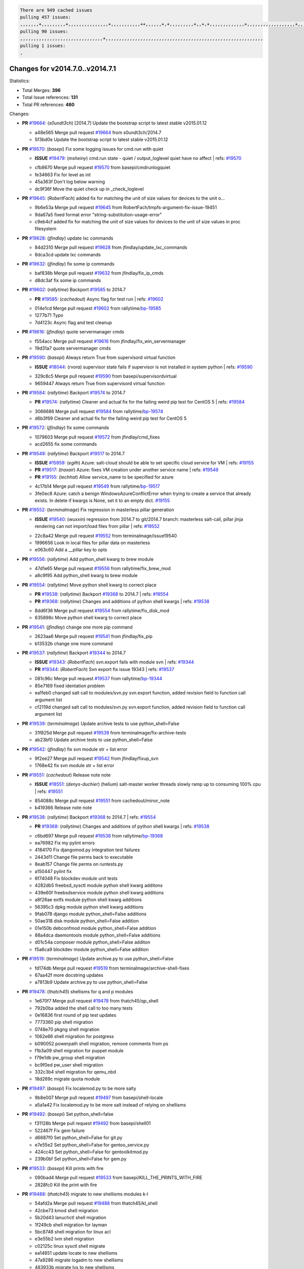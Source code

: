 .. code-block:: bash

    There are 949 cached issues
    pulling 457 issues:
    ,,,,,,,+,,,,,,,,,+,,,,,,,,,,,,,,,+,,,,,,,,,,,++,,,,,,+,+,,,,,,,,,+,,+,+,,,,,,,,,,,,,+,,,,,,,,,,,,,,,,,,+,,,,,,,+,,+,,,,,,,,,,,,,,,,,,,,,+,,,,,,,,+,,,,,+,,,,,,,,,+,,,,,+,+,,,,,,,+,,,+,,,,,,,,,+,+,+,,+,,+,,+,+,+,,,,,,,,,,+,,+,,+,,,+,,,+,,,,+,,,,,+,,,,,,,+,,+,,,,+,,,+,+,,,,,,,,+,,+,,,+,,+,,,+,,,,+,,+,,,,,,+,,,,,,,,+,+,,,+,,+,+,,,,,,,,,+,,,+,,+,,,+,,+,,+,,+,,,,,,+,,+,,+,,,,+,,,,,,,+,,,,,,,,+,+,+,,,,,,,,+,,,,+,,,,,,,,,,,,+,,+,,,,,,,,,+,,,,,+,+,++,+,,,,,+,,++,,,+,,,,,,,,,,+,,,,,,,,,,,,,,,,,,,,,,,,,,,,,,,,,,,,,,,,,,,,+,,,,,,,,+,+,,,+,,,,,+,,,,,,,,,
    pulling 90 issues:
    ,,,,,,,,,,,,,,,,,,,,,,,,,,,,,,,+,,,,,,,,,,,,,,,,,,,,,,,,,,,,,,,,,,,,,,,,,,,,,,,,,,,,,,,,,,,
    pulling 1 issues:
    ,

Changes for v2014.7.0..v2014.7.1
--------------------------------

Statistics:

- Total Merges: **396**
- Total Issue references: **131**
- Total PR references: **460**

Changes:

- **PR** `#19664`_: (*s0undt3ch*) [2014.7] Update the bootstrap script to latest stable v2015.01.12

  * a48e565 Merge pull request `#19664`_ from s0undt3ch/2014.7
  * 5f3bd0e Update the bootstrap script to latest stable v2015.01.12
- **PR** `#19570`_: (*basepi*) Fix some logging issues for cmd.run with quiet

  - **ISSUE** `#19479`_: (*msheiny*) cmd.run state - quiet / output_loglevel quiet have no affect
    | refs: `#19570`_
  * cfb8670 Merge pull request `#19570`_ from basepi/cmdrunlogquiet
  * fe34663 Fix for level as int

  * 45a363f Don't log below warning

  * dc9f36f Move the quiet check up in _check_loglevel
- **PR** `#19645`_: (*RobertFach*) added fix for matching the unit of size values for devices to the unit o...

  * 9b6e53a Merge pull request `#19645`_ from RobertFach/tmpfs-argument-fix-issue-19451
  * 9da67a5 fixed format error "string-substitution-usage-error"

  * c9eb4cf added fix for matching the unit of size values for devices to the unit of size values in proc filesystem
- **PR** `#19628`_: (*jfindlay*) update lxc commands

  * 84d2310 Merge pull request `#19628`_ from jfindlay/update_lxc_commands
  * 8dca3cd update lxc commands
- **PR** `#19632`_: (*jfindlay*) fix some ip commands

  * baf838b Merge pull request `#19632`_ from jfindlay/fix_ip_cmds
  * d8dc3af fix some ip commands
- **PR** `#19602`_: (*rallytime*) Backport `#19585`_ to 2014.7

  - **PR** `#19585`_: (*cachedout*) Async flag for test run
    | refs: `#19602`_
  * 014e1cd Merge pull request `#19602`_ from rallytime/`bp-19585`_
  * 1277b71 Typo

  * 7d4123c Async flag and test cleanup
- **PR** `#19616`_: (*jfindlay*) quote servermanager cmds

  * f554acc Merge pull request `#19616`_ from jfindlay/fix_win_servermanager
  * 19d31a7 quote servermanager cmds
- **PR** `#19590`_: (*basepi*) Always return True from supervisord virtual function

  - **ISSUE** `#18044`_: (*rvora*) supervisor state fails if supervisor is not installed in system python
    | refs: `#19590`_
  * 329c8c5 Merge pull request `#19590`_ from basepi/supervisordvirtual
  * 9659447 Always return True from supervisord virtual function
- **PR** `#19584`_: (*rallytime*) Backport `#19574`_ to 2014.7

  - **PR** `#19574`_: (*rallytime*) Cleaner and actual fix for the failing weird pip test for CentOS 5
    | refs: `#19584`_
  * 3066686 Merge pull request `#19584`_ from rallytime/`bp-19574`_
  * d6b3f69 Cleaner and actual fix for the failing weird pip test for CentOS 5
- **PR** `#19572`_: (*jfindlay*) fix some commands

  * 1079603 Merge pull request `#19572`_ from jfindlay/cmd_fixes
  * acd2655 fix some commands
- **PR** `#19549`_: (*rallytime*) Backport `#19517`_ to 2014.7

  - **ISSUE** `#15959`_: (*egilh*) Azure: salt-cloud should be able to set specific cloud service for VM
    | refs: `#19155`_
  - **PR** `#19517`_: (*traxair*) Azure: fixes VM creation under another service name
    | refs: `#19549`_
  - **PR** `#19155`_: (*techhat*) Allow service_name to be specified for azure
  * 4c17b14 Merge pull request `#19549`_ from rallytime/`bp-19517`_
  * 3fe0ec8 Azure: catch a benign WindowsAzureConflictError when trying to create a service that already exists. In delete if kwargs is None, set it to an empty dict. `#19155`_
- **PR** `#19552`_: (*terminalmage*) Fix regression in masterless pillar generation

  - **ISSUE** `#19540`_: (*wuxxin*) regression from 2014.7 to git/2014.7 branch: masterless salt-call, pillar jinja rendering can not import/load files from pillar
    | refs: `#19552`_
  * 22c8a42 Merge pull request `#19552`_ from terminalmage/issue19540
  * 1996656 Look in local files for pillar data on masterless

  * e063c60 Add a __pillar key to opts
- **PR** `#19556`_: (*rallytime*) Add python_shell kwarg to brew module

  * 47d1e65 Merge pull request `#19556`_ from rallytime/fix_brew_mod
  * a8c9f95 Add python_shell kwarg to brew module
- **PR** `#19554`_: (*rallytime*) Move python shell kwarg to correct place

  - **PR** `#19538`_: (*rallytime*) Backport `#19368`_ to 2014.7
    | refs: `#19554`_
  - **PR** `#19368`_: (*rallytime*) Changes and additions of python shell kwargs
    | refs: `#19538`_
  * 8dd6f36 Merge pull request `#19554`_ from rallytime/fix_disk_mod
  * 635898c Move python shell kwarg to correct place
- **PR** `#19541`_: (*jfindlay*) change one more pip command

  * 2623aa6 Merge pull request `#19541`_ from jfindlay/fix_pip
  * b13532b change one more command
- **PR** `#19537`_: (*rallytime*) Backport `#19344`_ to 2014.7

  - **ISSUE** `#19343`_: (*RobertFach*) svn.export fails with module svn
    | refs: `#19344`_
  - **PR** `#19344`_: (*RobertFach*) Svn export fix issue 19343
    | refs: `#19537`_
  * 081c96c Merge pull request `#19537`_ from rallytime/`bp-19344`_
  * 85e7169 fixed identation problem

  * ea1feb0 changed salt call to modules/svn.py svn.export function, added revision field to function call argument list

  * cf2119d changed salt call to modules/svn.py svn.export function, added revision field to function call argument list
- **PR** `#19539`_: (*terminalmage*) Update archive tests to use python_shell=False

  * 31f825d Merge pull request `#19539`_ from terminalmage/fix-archive-tests
  * ab23bf0 Update archive tests to use python_shell=False
- **PR** `#19542`_: (*jfindlay*) fix svn module str + list error

  * 9f2ee27 Merge pull request `#19542`_ from jfindlay/fixup_svn
  * 1768e42 fix svn module str + list error
- **PR** `#19551`_: (*cachedout*) Release note note

  - **ISSUE** `#18551`_: (*denys-duchier*) (helium) salt-master worker threads slowly ramp up to consuming 100% cpu
    | refs: `#19551`_
  * 854088c Merge pull request `#19551`_ from cachedout/minor_note
  * b419366 Release note note
- **PR** `#19538`_: (*rallytime*) Backport `#19368`_ to 2014.7
  | refs: `#19554`_

  - **PR** `#19368`_: (*rallytime*) Changes and additions of python shell kwargs
    | refs: `#19538`_
  * c6bd697 Merge pull request `#19538`_ from rallytime/`bp-19368`_
  * ea76982 Fix my pylint errors

  * 4184170 Fix djangomod.py integration test failures

  * 2443d11 Change file perms back to executable

  * 8eab157 Change file perms on runtests.py

  * a150447 pylint fix

  * 6f74048 Fix blockdev module unit tests

  * 4282db5 freebsd_sysctl module python shell kwarg additons

  * 439e60f freebsdservice module python shell kwarg additions

  * a8f26ae extfs module python shell kwarg additions

  * 56395c3 dpkg module python shell kwarg additions

  * 9fab078 django module python_shell=False additions

  * 50ae318 disk module python_shell=False addition

  * 01e150b debconfmod module python_shell=False addition

  * 88a4dca daemontools module python_shell=False additions

  * d01c54a composer module python_shell=False additon

  * f5a6ca9 blockdev module python_shell=False addition
- **PR** `#19519`_: (*terminalmage*) Update archive.py to use python_shell=False

  * fd174db Merge pull request `#19519`_ from terminalmage/archive-shell-fixes
  * 67aa42f more docstring updates

  * a7813b9 Update archive.py to use python_shell=False
- **PR** `#19478`_: (*thatch45*) shellisms for q and p modules

  * 1e670f7 Merge pull request `#19478`_ from thatch45/qp_shell
  * 792b0ba added the shell call to too many tests

  * 0e16836 first round of pip test updates

  * 7773360 pip shell migration

  * 0748e70 pkgng shell migration

  * 1062e66 shell migration for postgress

  * b090052 powerpath shell migration, remove comments from ps

  * f1b3a09 shell migration for puppet module

  * f79e1db pw_group shell migration

  * bc9f0ed pw_user shell migration

  * 332c3b4 shell migration for qemu_nbd

  * 18d269c migrate quota module
- **PR** `#19497`_: (*basepi*) Fix localemod.py to be more salty

  * 9b8e007 Merge pull request `#19497`_ from basepi/shell-locale
  * a5a1a42 Fix localemod.py to be more salt instead of relying on shellisms
- **PR** `#19492`_: (*basepi*) Set python_shell=false

  * f31128b Merge pull request `#19492`_ from basepi/shell01
  * 522467f Fix gem failure

  * d6687f0 Set python_shell=False for git.py

  * e7e55e2 Set python_shell=False for gentoo_service.py

  * 424cc43 Set python_shell=False for gentoolkitmod.py

  * 239b0bf Set python_shell=False for gem.py
- **PR** `#19533`_: (*basepi*) Kill prints with fire

  * 090bad4 Merge pull request `#19533`_ from basepi/KILL_THE_PRINTS_WITH_FIRE
  * 2828fc0 Kill the print with fire
- **PR** `#19488`_: (*thatch45*) migrate to new shellisms modules k-l

  * 54afd2a Merge pull request `#19488`_ from thatch45/kl_shell
  * 42cbe73 kmod shell migration

  * 5b20d43 lanuchctl shell migration

  * 1f249cb shell migration for layman

  * 5bc8748 shell migration for linux acl

  * e3e55b2 lvm shell migration

  * c02125c linux sysctl shell migrate

  * ea14851 update locate to new shellisms

  * 47a9286 migrate logadm to new shellisms

  * 483933b migrate lvs to new shellisms
- **PR** `#19484`_: (*thatch45*) Migrate shellisms for m, n and o modules

  * 5ddd8ab Merge pull request `#19484`_ from thatch45/mno_shell
  * fc9d251 Bah, False!

  * 9d90d9d shell migration for monit

  * e63dc26 We should consider moving this module to be lizardfs @techhat

  * 8cfd17e mount shell migration

  * a4aebb1 munin shell migration

  * 4640628 nagios shell migration

  * 4ece12f shell migration for netbsd

  * feb5fd7 nftables migration

  * a2ae756 npm shell migration

  * 23389cb shell migration for openbsdpkg

  * 4750ee9 opnstack config shell migration

  * 99b4911 osxdektop shell imgration
- **PR** `#19521`_: (*thatch45*) Merge `#19493`_

  - **PR** `#19493`_: (*amendlik*) Chef windows compatibility
    | refs: `#19521`_
  * e94359d Merge pull request `#19521`_ from thatch45/amendlik-chef-windows-compat
  * 54754c3 Merge branch 'chef-windows-compat' of https://github.com/amendlik/salt into amendlik-chef-windows-compat

  * 65707c0 Add stdout to the comments in the Chef state module

  * bf9c4ba Add Windows compatibility to the Chef module
- **PR** `#19491`_: (*thatch45*) Shell migration for g, h and i

  * f81d068 Merge pull request `#19491`_ from thatch45/hi_shell
  * 872c790 xapi python shell migration

  * c9cae84 zcbuildout python shell migration

  * ed81bf7 shell migrate gnomedesktop module

  * e6ea4a9 groupadd shell migration

  * a7249d9 guestfs shell migration

  * 3d49a8b hadoop shell migration

  * a944bca incron shell migration

  * e6ec612 ipset module shell migration
- **PR** `#19503`_: (*terminalmage*) Fix dig tests

  * 392de2a Merge pull request `#19503`_ from terminalmage/fix-dig-tests
  * 5edba8e Add back double-quote

  * 98e2e33 Fix dig tests
- **PR** `#19483`_: (*basepi*) Set python_shell=False

  * 615921b Merge pull request `#19483`_ from basepi/shell02
  * 788b520 Set python_shell=False for file.py

  * 274e206 Set python_shell=False for eselect.py

  * eabab56 Set python_shell=False for ebuild.py
- **PR** `#19476`_: (*thatch45*) s-r modules shell migrate

  * 7550c76 Merge pull request `#19476`_ from thatch45/sr_shell
  * e2d380d migrate rabbitmq

  * 93ae013 rh_service fixes

  * 28ccfde riak shellisms migration

  * 5ef108b migrate to new shellisms for rpm module

  * e310a44 migrate to new shellisms for rsync

  * cbfe89c migrate shellisms for saltcloudmod

  * 2f9db3c shellism migration for selinux

  * 05c0ac3 this cmd should be safe with a shell=False

  * 5149348 migrate for shadow
- **PR** `#19474`_: (*thatch45*) migrate smart_imgadm to new shellisms

  * aaa2c85 Merge pull request `#19474`_ from thatch45/smaimg_shell
  * 83db88f migrate smart_imgadm to new shellisms
- **PR** `#19473`_: (*thatch45*) migrate to new shellisms in smf

  * a3ec160 Merge pull request `#19473`_ from thatch45/smf_shell
  * 7f56d46 migrate to new shellisms in smf
- **PR** `#19469`_: (*thatch45*) migrate to new shellisms for softwareupdate

  * 0e300ac Merge pull request `#19469`_ from thatch45/softup_shell
  * 47b7b8b migrate to new shellisms for softwareupdate
- **PR** `#19468`_: (*thatch45*) migrate to new shellisms for solaris_group

  * 9a7026b Merge pull request `#19468`_ from thatch45/sgroup
  * 50368bd migrate to new shellisms for solaris_group
- **PR** `#19467`_: (*thatch45*) migrate to new shellisms for solarispkg

  * 0aa46e5 Merge pull request `#19467`_ from thatch45/spkg
  * 8d2701f migrate to new shellisms for solarispkg
- **PR** `#19466`_: (*thatch45*) migrate to new shellisms for solaris shadow

  * e74ddc1 Merge pull request `#19466`_ from thatch45/sshadow
  * db7bfd0 migrate to new shellisms for solaris shadow
- **PR** `#19465`_: (*thatch45*) migrate solaris_user to new shellism

  * 10371dd Merge pull request `#19465`_ from thatch45/suser_shell
  * 90d9a09 migrate solaris_user to new shellism
- **PR** `#19463`_: (*thatch45*) Migrate solr to new shellism

  * 38f3b02 Merge pull request `#19463`_ from thatch45/solr_shell
  * 70f3821 Migrate solr to new shellism
- **PR** `#19462`_: (*thatch45*) shellism migration for ssh

  * 84503ab Merge pull request `#19462`_ from thatch45/ssh_shell
  * 531489b shellism migration for ssh
- **PR** `#19461`_: (*thatch45*) shellism migration for supervisord

  * be5d8a2 Merge pull request `#19461`_ from thatch45/svd_shell
  * d6d1e4f shelism migration for supervisord
- **PR** `#19460`_: (*jfindlay*) split svn command

  * 8e775ab Merge pull request `#19460`_ from jfindlay/split_svn
  * 1e01289 split svn command
- **PR** `#19458`_: (*jfindlay*) split system commands

  * 6c5f7e1 Merge pull request `#19458`_ from jfindlay/split_system
  * 89da59d split system commands
- **PR** `#19457`_: (*jfindlay*) split upstart commands

  * 7ec180c Merge pull request `#19457`_ from jfindlay/split_upstart
  * 05a8cc9 split upstart commands
- **PR** `#19455`_: (*jfindlay*) split uwsgi command

  * a60ce30 Merge pull request `#19455`_ from jfindlay/split_uwsgi
  * d8785de fix uwsgi test

  * 7b09d0d split uwsgi command
- **PR** `#19477`_: (*basepi*) Set python_shell=False

  * ae60f32 Merge pull request `#19477`_ from basepi/shell01
  * 22e0b7a Set python_shell=False for dig.py

  * d6ff4ae Set python_shell=False for darwin_sysctl.py

  * 1b239e5 Set python_shell=False for cron.py

  * 3475aca Set python_shell=False for chef.py

  * abbd3d3 Set python_shell=False for bridge.py

  * 247fadd Set python_shell=False for aws_sqs.py
- **PR** `#19475`_: (*rallytime*) Remove unused import

  * 0bc9e98 Merge pull request `#19475`_ from rallytime/pylint_dot_seven
  * c754c4f Remove unused import
- **PR** `#19456`_: (*jfindlay*) split useradd commands

  * 148643d Merge pull request `#19456`_ from jfindlay/split_useradd
  * ee90fd7 split useradd commands
- **PR** `#19454`_: (*jfindlay*) split varnish commands

  * 75d3328 Merge pull request `#19454`_ from jfindlay/split_varnish
  * 7d578da split varnish commands
- **PR** `#19438`_: (*jfindlay*) split znc commands

  * d8a2fca Merge pull request `#19438`_ from jfindlay/split_znc
  * e50d36d split znc commands
- **PR** `#19437`_: (*jfindlay*) Split zpool commands

  * b86cc4a Merge pull request `#19437`_ from jfindlay/split_zpool
  * 160df66 fix some zpool docs and an error message

  * baf7011 split zpool commands
- **PR** `#19430`_: (*rallytime*) Backport `#19073`_ to 2014.7

  - **PR** `#19073`_: (*s0undt3ch*) Enable file permissions lint checker
    | refs: `#19430`_
  * acc54dd Merge pull request `#19430`_ from rallytime/`bp-19073`_
  * 10a7ead Add file perms pylint plugin specific settings

  * 8976d00 Enable file permissions lint checker.
- **PR** `#19420`_: (*jfindlay*) Split windows commands

  * 41c58bf Merge pull request `#19420`_ from jfindlay/split_win
  * d2c8f6a split win_servermanager commands

  * 24ee64c split win_dns_client commands
- **PR** `#19324`_: (*whiteinge*) Added git_pillar branch to environment mapping

  * a022507 Merge pull request `#19324`_ from whiteinge/git_pillar-branch-env-mapping
  * e966547 Added test for git_pillar branch to env mappings

  * 4080fae Allow arbitrary mapping for branch to environment in git ext_pillar
- **PR** `#19425`_: (*s0undt3ch*) Ignore the file perms lint check

  * dbbab28 Merge pull request `#19425`_ from s0undt3ch/2014.7
  * a9eaf18 Ignore the file perms lint check
- **PR** `#19416`_: (*cachedout*) Add debugging to jenkins script

  * 378639f Merge pull request `#19416`_ from cachedout/jenkins_debug_version
  * 75c0674 Add debugging to jenkins script
- **PR** `#19404`_: (*eliasp*) Don't report changes when there aren't any

  * e923ff1 Merge pull request `#19404`_ from eliasp/2014.7-states.service-dont-report-changes
  * 4b1413f Don't report changes when there aren't any
- **PR** `#19401`_: (*rallytime*) Pylint and psutil unit test fixes for 2014.7 branch

  * 83e451d Merge pull request `#19401`_ from rallytime/test_fixes
  * c105867 namedtuple doesn't exist in psutil._compat in psutil 2.2.0

  * 73ef44d Pylint fix for 2014.7 branch
- **PR** `#19397`_: (*rallytime*) Backport `#19396`_ to 2014.7

  - **PR** `#19396`_: (*cachedout*) These were unused and causing weird recursion errors in unit tests
    | refs: `#19397`_
  * ec84d57 Merge pull request `#19397`_ from rallytime/`bp-19396`_
  * 88f3477 These were unused and causing weird recursion errors in unit tests
- **PR** `#19394`_: (*s0undt3ch*) Remove unused script

  * 5452436 Merge pull request `#19394`_ from s0undt3ch/2014.7
  * f377a74 Remove unused script
- **PR** `#19391`_: (*lorengordon*) Update vcredist version, fixes saltstack/salt`#19387`_

  - **ISSUE** `#19387`_: (*lorengordon*) Update version of vcredist in Windows installer
  * 6d3461d Merge pull request `#19391`_ from lorengordon/2014.7
  * 7f7c7bd Update vcredist version, fixes saltstack/salt`#19387`_
- **PR** `#19369`_: (*eliasp*) 2014.7 states.mount invisible options

  - **ISSUE** `#18630`_: (*nvx*) Forced remount because options changed when no options changed (2014.7 regression)
    | refs: `#19319`_ `#19369`_
  * 4566591 Merge pull request `#19369`_ from eliasp/2014.7-states.mount_invisible-options
  * 6979767 Add 'actimeo' to the invisible mount options

  * c653d90 Add 'intr' and 'retry' to the invisible mount options

  * 5ecf4bb Generalize the approach used for 'comment_option' to allow arbitrary key-value options.

  * 69adc58 Sort options alphabetically.

  * 50b817a The 'mount_invisible_options' list grew too long. Split it into 1 option per line.

  * 2966d0e Add '_netdev' to the invisible mount options

  * 739b7c2 Add 'soft' to the invisible mount options

  * 42684fb Add 'bg' to the invisible mount options
- **PR** `#19358`_: (*rallytime*) Backport `#19347`_ to 2014.7

  - **PR** `#19347`_: (*mens*) Update states/augeas.py. Fix index error.
    | refs: `#19358`_
  * f5349e9 Merge pull request `#19358`_ from rallytime/`bp-19347`_
  * aea2188 Update states/augeas.py. Fix index error.
- **PR** `#19357`_: (*rallytime*) Backport `#19278`_ to 2014.7

  - **PR** `#19278`_: (*blueicefield*) Fixed the function user_list of mongodb module to work properly with MongoDB 2.6
    | refs: `#19357`_
  * aec0417 Merge pull request `#19357`_ from rallytime/`bp-19278`_
  * 0c4e2f0 Pylint fix for backport

  * 334bed5 Fixed the function user_list of mongodb module to work properly with MongoDB 2.6

  * 47ecb13 Fixed the function user_list of mongodb module to work properly with MongoDB 2.6
- **PR** `#19356`_: (*rallytime*) Backport `#19340`_ to 2014.7

  - **PR** `#19340`_: (*nmadhok*) Adding unit tests for salt.modules.zpool
    | refs: `#19356`_
  * 41bef77 Merge pull request `#19356`_ from rallytime/`bp-19340`_
  * f20f899 Changing return to match zpool list instead of zfs list

  * 44454a3 Replacing zfs with zpool

  * 8670e39 Adding unit tests for salt.modules.zpool
- **PR** `#19355`_: (*rallytime*) Backport `#19247`_ to 2014.7

  - **ISSUE** `#13312`_: (*KevinTsai*) Out of order the execute sequence when use the 'names' parameters in states.
    | refs: `#19247`_
  - **PR** `#19247`_: (*Nikerabbit*) Fix execution order with "names" in relation to other states
    | refs: `#19355`_
  * 2775737 Merge pull request `#19355`_ from rallytime/`bp-19247`_
  * 9efb07e Fix execution order with "names"
- **PR** `#19354`_: (*cachedout*) Avoid a race between multiple auth requests for a minion key

  - **ISSUE** `#19061`_: (*smithjm*) corrupt keys in Helium
    | refs: `#19354`_
  * c6b3670 Merge pull request `#19354`_ from cachedout/avoid_open_mode_key_race
  * 2e1bfa3 Avoid a race between multiple auth requests for a minion key.
- **PR** `#19353`_: (*rallytime*) Backport `#18323`_ to 2014.7

  - **ISSUE** `#18320`_: (*jmdcal*) cloud client full_query returns min query
    | refs: `#18323`_
  - **PR** `#18323`_: (*techhat*) Use proper query method from CloudClient
    | refs: `#19353`_
  * ce34da5 Merge pull request `#19353`_ from rallytime/`bp-18323`_
  * 92744e9 mapper.opts, not self.opts

  * 473dea4 Use proper query method from CloudClient
- **PR** `#19352`_: (*rallytime*) Backport `#19280`_ to 2014.7

  - **PR** `#19280`_: (*cachedout*) Attempt to fix inconsintent VT test by preventing a spin
    | refs: `#19352`_
  * e31cd42 Merge pull request `#19352`_ from rallytime/`bp-19280`_
  * 0194fbe Attempt to fix inconsintent VT test by preventing a spin
- **PR** `#19378`_: (*llinder*) Fixed undefined data variable in s3 utils

  - **ISSUE** `#19376`_: (*llinder*) Module function s3.get threw an exception
    | refs: `#19378`_
  * 4da0b59 Merge pull request `#19378`_ from llinder/2014.7
  * cf9bc43 Fixed undefined data variable in s3 utils
- **PR** `#19386`_: (*eliasp*) Correct doc

  * 99de56f Merge pull request `#19386`_ from eliasp/2014.7-modules.parted.mkpart-doc
  * febfc17 Correct doc
- **PR** `#19331`_: (*hangxie*) Write to temp file then move to data.p to avoid race condition

  * aa84367 Merge pull request `#19331`_ from Basis/data.p-race-condition
  * 6edc596 Write to temp file then move to data.p to avoid race condition
- **PR** `#19367`_: (*cachedout*) Fix occasional critical error on console

  * bf96eee Merge pull request `#19367`_ from cachedout/msgpack_2014_7
  * fa64450 Fix occasional critical error on console
- **PR** `#19361`_: (*jfindlay*) make some command contexts explicit

  * eb6fd3d Merge pull request `#19361`_ from jfindlay/ensure_cmds
  * 726eb22 ensure archive commands

  * 0927a75 ensure grain commands
- **PR** `#19363`_: (*rallytime*) Fix dot seven test

  * 7ef0de5 Merge pull request `#19363`_ from rallytime/fix_dot_seven_test
  * f6243f0 Fix the test in the correct place...

  * 4a62c2b Fix pip state test failure
- **PR** `#19350`_: (*UtahDave*) Fix thread leak on Windows when using threading.

  - **ISSUE** `#19167`_: (*markuskramerIgitt*) "salt-minion.exe" thread leak in Salt 2014.7.0 on Windows 
    | refs: `#19350`_
  - **ISSUE** `#18515`_: (*ajonesspin*) Multiple Windows Minion 'Established TCP' connections causing master to become unresponsive
    | refs: `#19350`_
  * c43256d Merge pull request `#19350`_ from UtahDave/2014.7local
  * d83858b fix pylint whitespace errors

  * 88fbb8b fix pylint error: extra space after def

  * c26bf54 use unix line endings

  * 473c3ac Don't cache sreq when using threading
- **PR** `#19334`_: (*rallytime*) Fix pylint on 2014.7 branch

  * 0679522 Merge pull request `#19334`_ from rallytime/pylint
  * 57514d8 Fix pylint on 2014.7 branch
- **PR** `#19319`_: (*garethgreenaway*) Fixes to mount module and mount state module

  - **ISSUE** `#19308`_: (*eliasp*) `states.mount.mounted` backtraces in case a device/resource is busy
    | refs: `#19319`_
  - **ISSUE** `#18630`_: (*nvx*) Forced remount because options changed when no options changed (2014.7 regression)
    | refs: `#19319`_ `#19369`_
  * b8dd2af Merge pull request `#19319`_ from garethgreenaway/18630_2014_7_mount_options
  * 547d55b removing unused import

  * 2c7c5d3 merge conflict
- **PR** `#19312`_: (*llinder*) pydsl/pyobjects missing listen and listen_in

  - **ISSUE** `#19311`_: (*llinder*) pyobjects and pydsl renderers don't include new requisites 'listen' and 'listen_in'
    | refs: `#19312`_
  * 908f382 Merge pull request `#19312`_ from llinder/2014.7
  * 5c39c88 pydsl/pyobjects missing listen and listen_in
- **PR** `#19310`_: (*timoguin*) Fix typo in Tomcat module docs

  - **ISSUE** `#19300`_: (*perdurabo93*) Tomcat modules don't work using old or new config style in 2014.7.0
    | refs: `#19310`_
  * e2ed214 Merge pull request `#19310`_ from juiceinc/2014.7
  * b9744c6 merge

    * 598508a fix pylist errors for tomcat module

    * 5691ce6 split win commands in state

    * f14c62e make pillar configuration for tomcat module backwards compatible with 2014.1 and update docs

  * 59bcfe6 fix config format typo in Tomcat module docs
- **PR** `#19299`_: (*terminalmage*) Cleanup pip state when requirements file is used

  * 463974d Merge pull request `#19299`_ from terminalmage/cleanup-pip-requirements
  * 68efa5a Cleanup pip state when requirements file is used
- **PR** `#19321`_: (*cvedel*) Add ssl_match_hostname to deps in thin tarball

  - **ISSUE** `#18083`_: (*Learner11*) salt-ssh commands are mostly broken after SaltStack update
    | refs: `#19321`_
  * 04e22ee Merge pull request `#19321`_ from cvedel/issue-18083
  * 9aeda9b Add ssl_match_hostname to deps in thin tarball
- **PR** `#19295`_: (*belvedere-trading*) [32702] Patch salt to allow scheduling to work properly on Windows

  * 38d4fec Merge pull request `#19295`_ from belvedere-trading/2014.7
  * 019eaf0 [32702] Patch salt to allow scheduling to work properly on Windows
- **PR** `#19238`_: (*jfindlay*) update cmd state and module integration tests

  * cd1239a Merge pull request `#19238`_ from jfindlay/ensure_cmd
  * 00c97ad split _run cmd

  * 1686cd1 update cmdmod state calls

  * 4748156 update cmdmod integration tests
- **PR** `#19228`_: (*rallytime*) Backport `#19154`_ to 2014.7

  - **PR** `#19154`_: (*ryan-lane*) Fix for boto_secgroup state to properly support lists for cidrs, group i...
    | refs: `#19228`_
  * 4f2ecf1 Merge pull request `#19228`_ from rallytime/`bp-19154`_
  * e4460d0 Fix for boto_secgroup state to properly support lists for cidrs, group ids and group names
- **PR** `#19226`_: (*rallytime*) Backport `#19121`_ to 2014.7

  - **ISSUE** `#18991`_: (*atira-skr*) mdadm (state and module) errors
    | refs: `#19051`_ `#19121`_
  - **PR** `#19121`_: (*nmadhok*) Fixing salt.modules.mdadm.create broken functionality
    | refs: `#19226`_
  - **PR** `#19051`_: (*nmadhok*) Fixing salt.modules.mdadm.create and correcting incorrect code.
    | refs: `#19121`_ `#19121`_ `#19139`_
  * 1671b7e Merge pull request `#19226`_ from rallytime/`bp-19121`_
  * 9f60148 Fixing unit tests for mdadm

  * d744fc6 Fixing salt.modules.mdadm.create broken functionality
- **PR** `#19182`_: (*cro*) Add ability for Salt to authenticate against Django's ORM

  * f8f1ee2 Merge pull request `#19182`_ from cro/eauth_in_django2
  * 2e00a81 Pylint fix for the pylint fix

  * 31f5c7a Pylint fix

  * 8c9587e More pylint

  * 9f696a2 Handle initial django setup differently and fix pylint

  * 557d313 Add ability to retrieve authentication from the Django ORM.

  * 0cf56ea More additions to django eauth

  * 98965d6 First cut at eauth via django
- **PR** `#19222`_: (*rallytime*) Add missing import

  * 4c8ee80 Merge pull request `#19222`_ from rallytime/linting
  * 0307304 Add missing import
- **PR** `#19207`_: (*whiteinge*) Added missing versionadded directives for the /key URLs

  * 6a94253 Merge pull request `#19207`_ from whiteinge/doc-key-urls-version
  * f3d936f Added missing versionadded directives for the /key URLs
- **PR** `#19202`_: (*basepi*) Fix for salt-ssh with tty enabled

  * 8c8c547 Merge pull request `#19202`_ from basepi/salt-ssh.tty.scp
  * 586b834 Use faster random filename generation

  * 9700f4a Use NamedTemporaryFile

  * 5ad67a1 Fix typo (cachedir, not cache_dir)

  * 67cff17 Copy the shim to the target system to execute if tty is enabled
- **PR** `#19150`_: (*rallytime*) Backport `#19134`_ to 2014.7

  - **PR** `#19134`_: (*ryan-lane*) Fix issue in boto_secgroup state that caused rules to not be properly up...
    | refs: `#19150`_
  * 334f1f8 Merge pull request `#19150`_ from rallytime/`bp-19134`_
  * 63d0184 Fix issue in boto_secgroup state that caused rules to not be properly updated
- **PR** `#19144`_: (*rallytime*) Backport `#19116`_ to 2014.7

  - **ISSUE** `#19117`_: (*nmadhok*) salt.modules.mdadm.destroy fails if mdadm config file is missing
    | refs: `#19116`_
  - **ISSUE** `#19115`_: (*nmadhok*) salt.modules.mdadm.destroy fails with error
    | refs: `#19116`_
  - **PR** `#19116`_: (*nmadhok*) Access dictionary values correctly in salt.modules.mdadm.destroy
    | refs: `#19144`_
  * 5e2473c Merge pull request `#19144`_ from rallytime/`bp-19116`_
  * a833d89 Redoing some changes

  * 588ffda Correctly convert command list into string and do not error if conf file missing. Fixes `#19117`_

  * 09b11bf Access dictionary values correctly in salt.modules.mdadm.destroy Fixes `#19115`_
- **PR** `#19145`_: (*whiteinge*) Minor Sphinx fixups

  * f2fd892 Merge pull request `#19145`_ from whiteinge/sphinx-fixups
  * a8e8111 Add a cross-ref to the vmbuilder formula repo

  * d2e9378 Switch html_title to empty string instead of None

  * a33ae06 Switch the :formula: extlink to :formula_url:

  * f345188 Set minimum Sphinx version to 1.3
- **PR** `#19153`_: (*rallytime*) Update the windows package to correct one: 2014.7.0 --> 2014.7.0-1

  - **ISSUE** `#19146`_: (*saxonww*) Problem with Salt-Minion Windows installer
    | refs: `#19153`_
  * daf782d Merge pull request `#19153`_ from rallytime/windows_pkg_docs
  * b43519b Update the windows package to correct one: 2014.7.0 --> 2014.7.0-1
- **PR** `#19143`_: (*rallytime*) Backport `#19079`_ to 2014.7

  - **PR** `#19079`_: (*Lendar*) Fix PUT/DELETE in s3.query
    | refs: `#19143`_
  * 052f90e Merge pull request `#19143`_ from rallytime/`bp-19079`_
  * 8a885fc Fix PUT/DELETE in s3.query
- **PR** `#19139`_: (*rallytime*) Backport `#19051`_ to 2014.7

  - **ISSUE** `#18991`_: (*atira-skr*) mdadm (state and module) errors
    | refs: `#19051`_ `#19121`_
  - **PR** `#19051`_: (*nmadhok*) Fixing salt.modules.mdadm.create and correcting incorrect code.
    | refs: `#19121`_ `#19121`_ `#19139`_
  * f0924b6 Merge pull request `#19139`_ from rallytime/`bp-19051`_
  * 16692ad Refactor mdadm tests

  * f1d573c Forgot to end with quotes

  * 210d1d2 Fixing unit tests for mdadm

  * 74b9bf6 Fixing salt.modules.mdadm.create and correcting incorrect code. Fixes `#18991`_
- **PR** `#19158`_: (*eliasp*) Syntax/formatting.

  * d0e2986 Merge pull request `#19158`_ from eliasp/2014.7-modules.win_system-doc
  * a276dc1 Syntax/formatting.
- **PR** `#19155`_: (*techhat*) Allow service_name to be specified for azure

  - **ISSUE** `#15959`_: (*egilh*) Azure: salt-cloud should be able to set specific cloud service for VM
    | refs: `#19155`_
  * 566d477 Merge pull request `#19155`_ from techhat/issue15959
  * d8fc47b Allow service_name to be specified for azure
- **PR** `#19135`_: (*rallytime*) Backport `#18915`_ to 2014.7

  - **ISSUE** `#18909`_: (*babilen*) pkgrepo.managed leaves duplicate entries in apt sources.list
    | refs: `#18915`_
  - **PR** `#18915`_: (*babilen*) Ensure aptpkg._consolidate_repo strips trailing slashes from repo_uri
    | refs: `#19135`_
  * 61c59d8 Merge pull request `#19135`_ from rallytime/`bp-18915`_
  * c2715dc Ensure aptpkg._consolidate_repo strips trailing slashes from repo_uri
- **PR** `#19104`_: (*whiteinge*) Used unused variable; fix highstate output for jobs runner

  - **ISSUE** `#19099`_: (*whiteinge*) Regression in salt-run jobs output for state runs
    | refs: `#19104`_
  * 2fadac5 Merge pull request `#19104`_ from whiteinge/salt-fix-highstate-output-jobs-runner
  * d5ed3f3 Used unused variable; fix highstate output for jobs runner
- **PR** `#19106`_: (*jfindlay*) Split windows commands

  * 91edd75 Merge pull request `#19106`_ from jfindlay/split_win
  * e72cd5a lint fix for win_service module

  * effb6a3 lint fix for win_ntp module

  * 7361d1e chcp is a cmd builtin

  * 093c526 split win_useradd commands

  * e95078f split win_timezone commands

  * fe2ebd4 split win_system commands

  * 866f94f split win_shadow commands

  * 09d1f95 split win_service commands

  * ce5fc58 split win_pkg commands

  * d540637 split win_ntp commands

  * d478217 split win_network commands

  * 4c9fe76 add missing string variable in win_ip mod

  * 53309e4 split win_ip commands

  * 6ceb41c split win_groupadd commands

  * 34e0d51 split win_firewall commands

  * 276a078 split win_autoruns command
- **PR** `#19113`_: (*garethgreenaway*) Fixes for when using bind mounts.

  - **ISSUE** `#19003`_: (*darkvertex*) mount.mounted always remounts for bind mounts
    | refs: `#19113`_
  * 74cbd8f Merge pull request `#19113`_ from garethgreenaway/19003_2014_7_bind_mounts
  * ec90619 Fixes for when using bind mounts.
- **PR** `#19111`_: (*jfindlay*) Split chocolatey commands

  * e919e18 Merge pull request `#19111`_ from jfindlay/split_choc
  * 44de89b chocolatey pylint fix

  * 798eae7 split chocolatey commands
- **PR** `#19107`_: (*basepi*) Add more release notes for 2014.7.1

  * b62f78d Merge pull request `#19107`_ from basepi/2014.7.1.release
  * 9d5e05a Add more release notes for 2014.7.1
- **PR** `#19103`_: (*cachedout*) Remove cruft

  * 23a2cf7 Merge pull request `#19103`_ from cachedout/remove_mine_cruft
  * 1796110 Remove cruft
- **PR** `#19102`_: (*cachedout*) Replaced by pylint check.

  * 5387757 Merge pull request `#19102`_ from cachedout/remove_perm_unit_test
  * 3493cfa Replaced by pylint check.
- **PR** `#19088`_: (*terminalmage*) Fix regression in lxc.update_lxc_conf

  * f69575b Merge pull request `#19088`_ from terminalmage/fix-update_lxc_conf
  * 984fd74 Fix regression in lxc.update_lxc_conf
- **PR** `#19086`_: (*rallytime*) Backport `#19014`_ to 2014.7

  - **ISSUE** `#18966`_: (*bechtoldt*) file.serialize ignores test=True
    | refs: `#19014`_
  - **PR** `#19014`_: (*nmadhok*) Adding ability to do a test run with test=True.
    | refs: `#19086`_
  * 34def7d Merge pull request `#19086`_ from rallytime/`bp-19014`_
  * d585771 Adding ability to do a test run with test=True. `#18966`_
- **PR** `#19065`_: (*basepi*) Fix salt-ssh with sudo and tty enabled

  - **ISSUE** `#16847`_: (*mabroor*) salt-ssh hangs on some remote hosts and does not timeout
    | refs: `#19065`_
  * 716e456 Merge pull request `#19065`_ from basepi/salt-ssh-tty-16847
  * 228b2b6 Discard stderr for salt-ssh with tty

  * 937b805 Don't use -t -t for scp commands when tty enabled in salt-ssh
- **PR** `#19047`_: (*eliasp*) 2014.7 file.replace integration test coverage

  - **ISSUE** `#18841`_: (*DanielZuck*) file.replace -> creates backups and touches the file, even if there are no changes at all
    | refs: `#19047`_
  - **ISSUE** `#18612`_: (*eliasp*) 'file.replace' with 'append_if_not_found=True' grows file infinitely
    | refs: `#18615`_ `#18655`_ `#19047`_
  - **PR** `#18615`_: (*eliasp*) Don't change a file again if it's already been done.
    | refs: `#19047`_
  * f25f92d Merge pull request `#19047`_ from eliasp/2014.7-modules.file.replace-test-coverage
  * e702c79 Pylint.

  * 5a68117 Fix tests for `#18841`_.

  * a2e52dd Fix tests for `#18841`_.

  * e82c6ba Add missing line.

  * 24d6a6a Simplify initial search. Determine 'backup' properly.

  * 31760e3 Fix backup and pre-/append behaviour in modules.file.replace():

  * 6363aa2 Add integration tests for 'modules.file.replace()'.
- **PR** `#19082`_: (*Lendar*) Fix states.schedule examples

  * 8e184b3 Merge pull request `#19082`_ from Lendar/fix-schedule-examples
  * 14fa721 Fix states.schedule examples
- **PR** `#19062`_: (*terminalmage*) Fix traceback for non-string values in lxc config files

  - **ISSUE** `#19055`_: (*achamo*) LXC config wants to strip() everything (even an int value)
    | refs: `#19062`_
  * ca1d2fa Merge pull request `#19062`_ from terminalmage/issue19055
  * 721699d Fix traceback for non-string values in lxc config files
- **PR** `#19042`_: (*JaseFace*) The aptpkg uninstall operation needs to inherit DPKG_ENV_VARS set above as install and upgrade currently do.

  * 6dd3c6e Merge pull request `#19042`_ from JaseFace/aptpkg-uninstall-env-vars
  * 317ff52 The uninstall operation needs to inherit DPKG_ENV_VARS set above as install and upgrade currently do. Without this packages that prompt on removal cause that state to hang. resolvconf in particular prompts you with a warning about rebooting your system after removal.
- **PR** `#19040`_: (*whiteinge*) Updates to the logging docs in the example conf files

  * c362592 Merge pull request `#19040`_ from whiteinge/salt-log-granular-example
  * 7ce1bec Added note about using log_level_logfile with log_granular_levels

  * 90edd21 Removed trailing comma from log_granular_levels example; is invalid YAML
- **PR** `#19008`_: (*timoguin*) Backwards compatibility for Tomcat module Pillar configuration

  * 60f1e36 Merge pull request `#19008`_ from juiceinc/bugfix/tomcat-pillar
  * 1b40981 fix pylist errors for tomcat module

  * 606cef9 make pillar configuration for tomcat module backwards compatible with 2014.1 and update docs
- **PR** `#19004`_: (*jacksontj*) Fix for new threaded reactor

  - **ISSUE** `#16564`_: (*jacksontj*) Reactor is VERY PID hungry
    | refs: `#18254`_
  - **PR** `#18762`_: (*jacksontj*)  Move reactor master-clients to threads
    | refs: `#19004`_
  - **PR** `#18741`_: (*terminalmage*) Revert `#18254`_
    | refs: `#18762`_
  - **PR** `#18254`_: (*jacksontj*) Move reactor master-clients to threads
    | refs: `#18762`_ `#18762`_
  * a261e5b Merge pull request `#19004`_ from jacksontj/2014.7
  * 22019ba Pylint cleanup

  * 0364625 Fix backtraces from runner/wheel modules

  * de3354d Add debug line to threadpool executor
- **PR** `#19059`_: (*rallytime*) Correct master_sign_key_name reference

  - **ISSUE** `#19057`_: (*overquota*) mistype in docs
    | refs: `#19059`_
  * b347e77 Merge pull request `#19059`_ from rallytime/docs_fix
  * 926c486 Correct master_sign_key_name reference
- **PR** `#19033`_: (*rallytime*) Disable zcbuildout tests as they are not running reliably.

  * df4cf1c Merge pull request `#19033`_ from rallytime/disable_tests
  * b76f49b Pylint fix and skip all of the classes

  * 7f258bf Disable zcbuildout tests as they are not running reliably.
- **PR** `#19031`_: (*rallytime*) Fix yumpkg pylint error

  * b93a77f Merge pull request `#19031`_ from rallytime/pylint_fix
  * 6916bde Fix yumpkg pylint error
- **PR** `#19019`_: (*jacksontj*) Backport `#19012`_ to 2014.7

  - **PR** `#19012`_: (*jacksontj*) Fix infinites spinning in minion RemoteFileClient
    | refs: `#19019`_
  * b448a15 Merge pull request `#19019`_ from jacksontj/2014.7-config
  * a86c2e8 Pylint cleanup

  * 44f1448 Remove "init_timeout" in RemoteFileClient.get_file
- **PR** `#19024`_: (*galet*) Fix ini_manage state - equality detection for non-string values

  * f960a87 Merge pull request `#19024`_ from galet/fix-ini-manage-for-nonstrings
  * 782f611 Fix ini_manage state - equality detection for non-string values
- **PR** `#18996`_: (*garethgreenaway*) schedule.list should return an empty dictionary, not None

  - **ISSUE** `#18969`_: (*christianchristensen*) Should modules/schedule.py return and empty list instead of None
    | refs: `#18996`_
  * 31d7c6f Merge pull request `#18996`_ from garethgreenaway/18969_2014_7_schedule_list
  * 67c08f4 schedule.list should return an empty dictionary, not None
- **PR** `#19006`_: (*cro*) Fix typo in os.walk

  * 10b1fd8 Merge pull request `#19006`_ from cro/walkpath
  * 22cd943 Fix typo in os.walk
- **PR** `#19009`_: (*rallytime*) Fix mac_user.py module --> Don't quote integers like uid and gid

  * 79b9198 Merge pull request `#19009`_ from rallytime/dont_quote_ints
  * 44e60ac Fix mac_user.py module --> Don't quote integers like uid and gid
- **PR** `#19000`_: (*jfindlay*) split win commands in state

  * 6933728 Merge pull request `#19000`_ from jfindlay/split_state
  * 4c47b13 split win commands in state
- **ISSUE** #: (**) 

  * a6b5011 Typo- **PR** `#18978`_: (*garethgreenaway*) fixes to mount for nfs share

  - **ISSUE** `#18907`_: (*babilen*) mount.mounted does not completely unmount NFS mounts when options change
    | refs: `#18978`_
  * c2a50ec Merge pull request `#18978`_ from garethgreenaway/nfs_requires_remount_options_changed
  * 1d33fae Rebasing to fix the merge conflict
- **PR** `#18988`_: (*rallytime*) Use lists instead of tuples in modules/zypper.py

  * d5ba92b Merge pull request `#18988`_ from rallytime/zypper_list_not_tuple
  * e6bf243 Use lists instead of tuples in modules/zypper.py
- **PR** `#18976`_: (*amendlik*) Detect a Windows VM on OpenStack and populate the 'virtual' grain

  * 4a98663 Merge pull request `#18976`_ from techhipster/windows-detect-openstack
  * c6946b0 Detect a Windows VM on OpenStack and populate the 'virtual' grain
- **PR** `#18972`_: (*garethgreenaway*) Fixes to mount module

  - **ISSUE** `#18874`_: (*kormoc*) state.mount very broken in current head
    | refs: `#18972`_
  * 34ed8b0 Merge pull request `#18972`_ from garethgreenaway/18874_2014_7_mount_fixes
  * ba38050 Each line can have any number of optional parameters, we use the location of the seperator field to determine the location of the elements after it. On remount, the remount option was ending up in the /etc/fstab. Ensuring that it is removed from the options. Some mount options end up in the superopts so we should look for them there too.
- **PR** `#18971`_: (*whiteinge*) Fixes and additions to the Formula best practices doc

  * 3b89cff Merge pull request `#18971`_ from whiteinge/doc-formula-style-guide
  * 51fa87c Change all state examples to use short-dec format for consistency

  * c0567ba Updated Formula Best Practices doc with several recommendations

  * d0f038e Minor clarification to not pointing directly to formulas repos

  * e792275 Minor rST formatting
- **PR** `#18968`_: (*s0undt3ch*) The `gpgkeys` path should use `salt.syspaths`

  - **ISSUE** `#18877`_: (*cedwards*) GPG renderer is Linux specific
    | refs: `#18968`_
  * 3b780e0 Merge pull request `#18968`_ from s0undt3ch/hotfix/issue-18877-hardcoded-path
  * 6db5f4e The `gpgkeys` path should use `salt.syspaths` for proper  multi-platform support.
- **PR** `#18762`_: (*jacksontj*)  Move reactor master-clients to threads
  | refs: `#19004`_

  - **ISSUE** `#16564`_: (*jacksontj*) Reactor is VERY PID hungry
    | refs: `#18254`_
  - **PR** `#18741`_: (*terminalmage*) Revert `#18254`_
    | refs: `#18762`_
  - **PR** `#18254`_: (*jacksontj*) Move reactor master-clients to threads
    | refs: `#18762`_ `#18762`_
  * 75cc71b Merge pull request `#18762`_ from jacksontj/2014.7
  * 545400e Pylint cleanup

  * 0e6195f Add some tests for ThreadPool

  * 77a7d9a backport tests for process manager

  * 0026b54 Mark the task as done as soon as you pull it. Ff there is an exception while running the func, that doesn't mean we should keep trying

  * 06e9b02 Instantiate the threadpool *after* forking.

  * e19b360 Clarify comment

  * 83ecb5e Add debug logging to threadpool targets

  * eee14db Revert "Revert "Pylint cleanup for threadpool""

  * 616d4a3 Revert "Revert "Remove some un-used variables""

  * 5774c1f Revert "Revert "Remove "fire_event" from AsyncClientMixin, since this was only added to remove infinite recusion in the reactor-- which is now not calling this API""

  * d4b7642 Fix for malformed SLS files crashing reactor

  * c9010fb Revert "Revert "Historically the recator has just called the "async" method of the runner and wheel clients, but this actually creates daemonized processes. In addition to creating a new daemonized process each event, the number of process it creates is unbounded, meaning that the reactor can easily use all available PIDs on a fairly busy master. In addition, there is no bound on the CPU that these are allowed to use (since they can create ALL the pids). This changes the reactor to create a threadpool for executing its master-side clients (runner/wheel). This threadpool has a configurable number of workers (max parallelism) and hwm (max queue size before dropping events).""
- **PR** `#18989`_: (*davidjb*) Avoid double-quoting of group names for yum

  * 79c7dad Merge pull request `#18989`_ from davidjb/fix-yumpkg-groupinfo
  * 89f0f92 Avoid double-quoting of group name for yum
- **PR** `#18963`_: (*cro*) Needed to pass madam command line as an array

  * 52ffd17 Merge pull request `#18963`_ from cro/mdadm_cmdline
  * 92cf0a1 Lint

  * 007d597 Indent error

  * 6df8c23 Fixup one more bad mdadm commandline
- **PR** `#18948`_: (*walgitrus*) fix ec2 instance creation with delete volume enabled (issue `#18315`_)

  - **ISSUE** `#18315`_: (*An42Ma*) salt-cloud fails for ec2 for query without params
  * e4c9c26 Merge pull request `#18948`_ from walgitrus/fix-ec2-toggle-delvol
  * 29776df fix ec2 instance creation with delete volume enabled (issue `#18315`_) - `ec2.query()` requires non-empty `param` argument - replace `param`-less call to `ec2.query()` with `show_delvol_on_destroy()` - TODO: remove `requesturl` as none of the callers of `_toggle_delvol()`   make use of it
- **PR** `#18930`_: (*s0undt3ch*) Update to the latest v2014.12.11 stable release

  * 35eba76 Merge pull request `#18930`_ from s0undt3ch/hotfix/bootstrap-script
  * fc9a1fc Update to the latest v2014.12.11 stable release
- **PR** `#18926`_: (*rallytime*) Backport `#18807`_ to 2014.7

  - **ISSUE** `#18778`_: (*kt97679*) salt-ssh tries to copy file to the filesystem root
    | refs: `#18807`_
  - **PR** `#18807`_: (*kt97679*) fix for `#18778`_ (salt-ssh tries to copy file to the filesystem root)
    | refs: `#18926`_
  * f88de6c Merge pull request `#18926`_ from rallytime/`bp-18807`_
  * 44810f5 fix for `#18778`_ (salt-ssh tries to copy file to the filesystem root)
- **PR** `#18924`_: (*cro*) Fix bad option handling for FreeBSD pkgng.

  - **ISSUE** `#18851`_: (*m87carlson*) FreeBSD pkgng fromrepo problem
    | refs: `#18924`_
  * 8094cff Merge pull request `#18924`_ from cro/pkgng_fromrepo
  * bd35f46 Fix lint errors.

  * 9726db3 Fix option parsing and cmdline construction for pkgng install and fetch on FreeBSD

  * 82c9e3a Fix bad option handling for FreeBSD pkgng and pkg.install fromrepo
- **PR** `#18923`_: (*rallytime*) Add bash codeblock markup to CLI examples in genesis.py

  * e98923b Merge pull request `#18923`_ from rallytime/format_cli_examples
  * 5ddddc9 Add bash codeblock markup to CLI examples in genesis.py
- **PR** `#18899`_: (*amendlik*) Populate the 'virtual' grain on OpenStack FreeBSD systems

  * 37d7ef3 Merge pull request `#18899`_ from techhipster/freebsd-virtual-grain
  * 3be3a77 Populate the 'virtual' grain on OpenStack FreeBSD systems
- **PR** `#18897`_: (*UtahDave*) Use Salt defined exit codes.

  - **ISSUE** `#18244`_: (*soodr*) Minion install ends with a stack trace
    | refs: `#18897`_
  * ad13ee0 Merge pull request `#18897`_ from UtahDave/2014.7local
  * f255e3e Correct comment. Keep in sync with exitcodes.py

  * ff77482 revert changes to shim.

  * a4e0de7 make sure to import salt.exitcodes

  * 24aa2a6 use salt exitcodes everywhere.

  * 55c79cc use salt defined exit codes.

  * 48713ae use salt defined exit codes

  * c903562 use salt exit codes

  * bd25baf use salt exit codes

  * e4dc3fe convert to using salt defined exit codes

  * b2b7db6 add more constants to exitcodes.py
- **PR** `#18894`_: (*cro*) Add support for sockstat on FreeBSD as an alternative to lsof

  - **ISSUE** `#18584`_: (*cedwards*) lsof a new requirement in 2014.7.0?
    | refs: `#18894`_
  * 28075d3 Merge pull request `#18894`_ from cro/fbsd_sockstat
  * 8e691d7 Fix lint

  * dfdbdb0 Add support for sockstat on FreeBSD as an alternative to lsof
- **PR** `#18860`_: (*terminalmage*) Fix jinja search path for local file_client

  - **ISSUE** `#17963`_: (*alexeits*) Loading of Jinja macros from GitFS shouldn't fail with TemplateNotFound in masterless configuration
    | refs: `#18792`_ `#18860`_
  - **PR** `#18792`_: (*terminalmage*) Fix jinja search path for local file_client
    | refs: `#18859`_ `#18860`_
  * 43b307f Merge pull request `#18860`_ from terminalmage/issue17963
  * c1fd180 Fix jinja tests

  * 1e63b69 Fix jinja search path for local file_client
- **PR** `#18892`_: (*rallytime*) Backport `#18213`_ to 2014.7

  - **ISSUE** `#18152`_: (*sumso*) sqlite3 module does not commit writes to database
    | refs: `#18213`_
  - **PR** `#18213`_: (*sumso*) Update sqlite3.py to enable autocommit
    | refs: `#18892`_
  * 4c0504d Merge pull request `#18892`_ from rallytime/`bp-18213`_
  * 61ed91a Update sqlite3.py to enable autocommit
- **PR** `#18893`_: (*rallytime*) Backport `#18706`_ to 2014.7

  - **PR** `#18706`_: (*elvis-macak*) fix the salt.utils.expr_match
    | refs: `#18893`_
  * bdfc61a Merge pull request `#18893`_ from rallytime/`bp-18706`_
  * fed5ece fix the salt.utils.expr_match
- **PR** `#18895`_: (*rallytime*) Backport `#18712`_ to 2014.7

  - **PR** `#18712`_: (*styro*) Explicitly include stdlib csv module in esky build. Fixes missing csv mo...
    | refs: `#18895`_
  * 62fe9c4 Merge pull request `#18895`_ from rallytime/`bp-18712`_
  * e8a50ff Explicitly include stdlib csv module in esky build. Fixes missing csv module in Windows builds.
- **PR** `#18615`_: (*eliasp*) Don't change a file again if it's already been done.
  | refs: `#19047`_

  - **ISSUE** `#18612`_: (*eliasp*) 'file.replace' with 'append_if_not_found=True' grows file infinitely
    | refs: `#18615`_ `#18655`_ `#19047`_
  * 969ecb4 Merge pull request `#18615`_ from eliasp/2014.7-modules.file.replace-issue-18612
  * a4dfb8a Remove dead code - 'search_only' is handled now earlier.

  * 902a577 Use a separate read-only 'fileinput' object for initial check.

  * 965b219 Don't change a file again if it's already been done.
- **PR** `#18876`_: (*garethgreenaway*) fixes to iptables module

  - **ISSUE** `#17185`_: (*viraptor*) Iptables state is unusable with too many existing entries
    | refs: `#18876`_
  * 4757b61 Merge pull request `#18876`_ from garethgreenaway/17185_2014_7_iptables_get_policy_slow_many_rules
  * a53bcdc Moving the call to the parser out of the for loop loop so that it's not re-created for line.
- **PR** `#18889`_: (*thatch45*) Merge `#18871`_

  - **ISSUE** `#18632`_: (*wuxxin*) state rbenv.installed still fails if user= is set (branch 2014.7)
  - **PR** `#18871`_: (*wuxxin*) shlex.split is used with "None" as parameter which makes split wait for stdinput (contributes to `#18632`_)
    | refs: `#18889`_
  * 4c1e78e Merge pull request `#18889`_ from thatch45/wuxxin-fix_18632_in_2014.7
  * e809fa6 make lint happ and python fast :)

  * c9158cb Merge branch 'fix_18632_in_2014.7' of https://github.com/wuxxin/salt into wuxxin-fix_18632_in_2014.7

  * 64f4a1f shlex.split is used with "None" as parameter which makes split wait for stdinput (contributes to `#18632`_)
- **PR** `#18885`_: (*eliasp*) Blank line before '.. deprecated::' required.

  * 2a679dd Merge pull request `#18885`_ from eliasp/2014.7-deprecated-syntax
  * 0636d6e Blank line before '.. deprecated::' required.
- **PR** `#18869`_: (*wuxxin*) change pointtopoint to pointopoint also in template (contributes to `#18331`_ )

  - **ISSUE** `#18331`_: (*wuxxin*) debian/ubuntu: salt 2014.7.0 modules/debian_ip.py has wrong parameter name "pointtopoint" instead of "pointopoint"
  * 1e77fc9 Merge pull request `#18869`_ from wuxxin/2014.7
  * 05cf77b change pointtopoint to pointopoint also in template (contributes to `#18331`_ )
- **PR** `#18865`_: (*jfindlay*) allow lookup of python on system path fix: `#18852`_

  - **ISSUE** `#18852`_: (*gutworth*) virtualenv.create requires a full path for the "python" argument
    | refs: `#18865`_
  * fb1577e Merge pull request `#18865`_ from jfindlay/venv_python
  * 5f2d175 update venv no python msg accordingly

  * 058c031 allow lookup of python on system path fix: `#18852`_
- **PR** `#18864`_: (*techhat*) Run disk.inodeusage in posix mode

  - **ISSUE** `#18862`_: (*Vye*) disk.inodeusage bug on CentOS 6 in 2014.7
    | refs: `#18864`_
  * 6fe4f9a Merge pull request `#18864`_ from techhat/issue18862
  * 15f1fde Run disk.inodeusage in posix mode
- **PR** `#18825`_: (*ryan-lane*) Do not sync grains in grains.setval when using local mode

  * da14f0f Merge pull request `#18825`_ from lyft/backport-grain-masterless-nosync
  * 8e2a9f8 Do not sync grains in grains.setval when using local mode
- **PR** `#18821`_: (*s0undt3ch*) Remove deprecated pylint options

  * da14f32 Merge pull request `#18821`_ from s0undt3ch/2014.7
  * fdc39d0 Remove deprecated options
- **PR** `#18814`_: (*eliasp*) 2014.7 eselect improvements

  - **ISSUE** `#18783`_: (*podshumok*) eselect state can't handle some configurations
    | refs: `#18814`_ `#18814`_
  * 5a7f26c Merge pull request `#18814`_ from eliasp/2014.7-eselect-improvements
  * b9f5c83 Pylint.

  * 9250786 Add missing import of 'salt.utils'.

  * 44e571f Pylint.

  * 0e9d22b No exceptions in execution modules.

  * 2659b0c Documentation improvements for 'set_()'.

  * 203bad4 Don't try to run blindly non-existent modules.

  * 8815232 Documentation improvements for 'exec_action()'.

  * 968d766 Documentation improvements for 'set_target()'.

  * 72e8999 Handle '(unset)' as return value (when no target is set) in get_current_target().

  * fed9f2d Documentation improvements for 'get_current_target()'.

  * eede21b Be a bit more careful with the results of 'exec_action()' and also sanitize them a bit.

  * 0a9e2be Documentation improvements for get_modules() and get_target_list().

  * 10122c3 Handle 'target' + 'action_parameter' in 'set_target()' correctly.

  * 3847652 Deprecate 'parameter' in favour of 'module_parameter'/'action_parameter'.

  * 73999ba Added 'parameter' to CLI examples.

  * 6b67b09 Strip additional output from targets, return only actual targets.

  * 470ebdf Only return cleaned-up module names.

  * d3ca411 Add support for 'parameter' where appropriate.

  * 54d68d9 Don't run 'exec_action' blindly.
- **PR** `#18812`_: (*cro*) Fix logic error introduced sometime in the past 6 months that prevented ...

  - **ISSUE** `#18799`_: (*cro*) Proxy minions not loading modules properly.
    | refs: `#18812`_
  * 7993f5c Merge pull request `#18812`_ from cro/proxy_logic_fix
  * f31afbd Fix pylint, remove unecessary call to pu.db

  * c068c37 Fix logic error introduced sometime in the past 6 months that prevented all modules from being loaded.
- **PR** `#18859`_: (*thatch45*) Revert "Fix jinja search path for local file_client"

  - **ISSUE** `#17963`_: (*alexeits*) Loading of Jinja macros from GitFS shouldn't fail with TemplateNotFound in masterless configuration
    | refs: `#18792`_ `#18860`_
  - **PR** `#18792`_: (*terminalmage*) Fix jinja search path for local file_client
    | refs: `#18859`_ `#18860`_
  * 14459bc Merge pull request `#18859`_ from saltstack/revert-18792-issue17963
  * 1e71344 Revert "Fix jinja search path for local file_client"
- **PR** `#18792`_: (*terminalmage*) Fix jinja search path for local file_client
  | refs: `#18859`_ `#18860`_

  - **ISSUE** `#17963`_: (*alexeits*) Loading of Jinja macros from GitFS shouldn't fail with TemplateNotFound in masterless configuration
    | refs: `#18792`_ `#18860`_
  * e14d524 Merge pull request `#18792`_ from terminalmage/issue17963
  * fd604d1 Fix jinja search path for local file_client
- **PR** `#18845`_: (*thatch45*) Add more paths to syspaths

  * 6368bef Merge pull request `#18845`_ from thatch45/bootstrap_paths
  * 2fad613 Add more paths to syspaths
- **PR** `#18776`_: (*jfindlay*) unquote venv mod commands

  * 48e1df7 Merge pull request `#18776`_ from jfindlay/quote_virtualenv
  * b7467f5 update venv unit tests accordingly

  * 61e92c4 unquote venv mod commands
- **PR** `#18816`_: (*ryan-lane*) Add salt.ext.six to 2014.7 for module backwards compat from develop

  * 8a8d888 Merge pull request `#18816`_ from lyft/six-to-2014-7
  * 70f6ed8 Add salt.ext.six to 2014.7 for module backwards compat from develop
- **PR** `#18798`_: (*s0undt3ch*) Make coverage reports optional

  * 76db5fd Merge pull request `#18798`_ from s0undt3ch/2014.7
  * e4f39ed Fix variable ref

  * 9bf2f77 Make coverage reports optional
- **PR** `#18804`_: (*garethgreenaway*) fixes to debian_ip.py

  - **ISSUE** `#12178`_: (*wyattanderson*) Network interface bridging is a mess on Debian/Ubuntu
    | refs: `#18804`_
  * 521cb2f Merge pull request `#18804`_ from garethgreenaway/12178_debian_briding
  * d102218 Cleaning up the documentation to make it clear that for setting up a network bridge on a Debian or Ubuntu system that the ports argument, specifying what interfaces are part of the bridge, is required.
- **PR** `#18782`_: (*rallytime*) Fix markup so master_tops document will render correctly

  - **ISSUE** `#18723`_: (*steverweber*) doc topics/master_tops can use some cleanup.
    | refs: `#18782`_
  * 0c66555 Merge pull request `#18782`_ from rallytime/master_tops_rendering
  * 9e5350c Fix markup so master_tops document will render correctly
- **PR** `#18780`_: (*rallytime*) Add pymongo requirement notification to mongodb_user state

  - **ISSUE** `#18756`_: (*pykler*) Docs for mongodb_user do not indicate the python-pymongo is required
    | refs: `#18780`_
  * 989a11f Merge pull request `#18780`_ from rallytime/pymongo_note
  * 6fa344c Add pymongo requirement notification to mongodb_user state
- **PR** `#18771`_: (*rallytime*) Use a list instead of a tuple when running dpkg-query command

  - **PR** `#18450`_: (*jfindlay*) quote input in aptpkg mod
    | refs: `#18771`_
  * d0b3b05 Merge pull request `#18771`_ from rallytime/list_not_tuple
  * 5636af6 Use a list instead of a tuple when running dpkg-query command
- **PR** `#18767`_: (*garethgreenaway*) Fixes to mount state.

  - **ISSUE** `#18474`_: (*babilen*) mount.mounted does not update fstab if only mount options have changed
    | refs: `#18767`_
  * 589ce8f Merge pull request `#18767`_ from garethgreenaway/18474_2014_7_not_updating_fstab
  * fd35eaf Fixing an bug that was introduced related to adding new mount options which caused fstab to not be written out.
- **PR** `#18739`_: (*cachedout*) Job to clean pub auth

  - **ISSUE** `#18736`_: (*cachedout*) publish_auth filling up
    | refs: `#18739`_
  * 314a4b0 Merge pull request `#18739`_ from cachedout/clean_pub_auth
  * 20c39ff Job to clean pub auth
- **PR** `#18773`_: (*basepi*) [2014.7] Make publish.full_data wait for returns as well

  * 605b5b6 Merge pull request `#18773`_ from basepi/publish.full_data-wait
  * eaf6d35 Wait for full_data returns as well
- **PR** `#18770`_: (*basepi*) [2014.7] Prevent all `publish.` calls from publish calls

  * 7097cfd Merge pull request `#18770`_ from basepi/publish-prevent-fulldata
  * 0074842 Prevent all `publish.` calls from publish calls
- **ISSUE** `#17963`_: (*alexeits*) Loading of Jinja macros from GitFS shouldn't fail with TemplateNotFound in masterless configuration
  | refs: `#18792`_ `#18860`_

  * 00bf5da Add bugfix for `#17963`_ to 2014.7.1 releae notes- **PR** `#18779`_: (*sjansen*) Restore salt-cloud ssh_gateway support

  * 2244ec3 Merge pull request `#18779`_ from sjansen/patch-2
  * 29b0825 Restore salt-cloud ssh_gateway support
- **PR** `#18777`_: (*UtahDave*) 2014.7local

  * 346dd0b Merge pull request `#18777`_ from UtahDave/2014.7local
  * b89f0db remove old commented out code

  * 1836ed2 expand user home directory before using.
- **PR** `#18754`_: (*terminalmage*) Fix lint error, uncomment log message

  * 52db8f7 Merge pull request `#18754`_ from terminalmage/issue18710
  * 27c39d4 Re-enable log message

  * c04ef0d Fix lint error
- **PR** `#18753`_: (*basepi*) [2014.7] Move state_output CLI option to Output mixin

  * 2415142 Merge pull request `#18753`_ from basepi/state-output-salt-call
  * 430463d Move state_output CLI option to Output mixin
- **PR** `#18747`_: (*basepi*) [2014.7] Normalize cleanup and return routines for state wrappers in salt-ssh

  * 6874f73 Merge pull request `#18747`_ from basepi/saltssh-state-cleanupfix
  * 01473ea Normalize cleanup and return routines for state wrappers in salt-ssh
- **PR** `#18691`_: (*rallytime*) Change cmd.run to cmd.retcode for selinuxenabled check

  * 6409927 Merge pull request `#18691`_ from rallytime/grains_selinux_change
  * d11ee47 Add return type for cmd.retcode to docs

  * 5f4affe Compare ints not strings

  * d085787 Change cmd.run to cmd.retcode for selinuxenabled check
- **PR** `#18741`_: (*terminalmage*) Revert `#18254`_
  | refs: `#18762`_

  * 00ed074 Merge pull request `#18741`_ from terminalmage/revert-pr18264
  * 8c7d66d Revert "Historically the recator has just called the "async" method of the runner and wheel clients, but this actually creates daemonized processes. In addition to creating a new daemonized process each event, the number of process it creates is unbounded, meaning that the reactor can easily use all available PIDs on a fairly busy master. In addition, there is no bound on the CPU that these are allowed to use (since they can create ALL the pids). This changes the reactor to create a threadpool for executing its master-side clients (runner/wheel). This threadpool has a configurable number of workers (max parallelism) and hwm (max queue size before dropping events)."

  * ba7f08d Revert "Remove "fire_event" from AsyncClientMixin, since this was only added to remove infinite recusion in the reactor-- which is now not calling this API"

  * 82b5567 Revert "Remove some un-used variables"

  * 32d01ee Revert "Pylint cleanup for threadpool"
- **PR** `#18733`_: (*cachedout*) Account for variability in requests module in IAM

  * 6bf6ea0 Merge pull request `#18733`_ from cachedout/fix_iam_for_requests
  * 31b9ec3 Account for variability in requests module
- **PR** `#18728`_: (*rallytime*) Remove space between salt.utils.process. and ThreadPool

  - **ISSUE** `#18707`_: (*dvogt*) Typo in utils/event.py for salt.utils.process. ThreadPool (2014.7 and develop)
    | refs: `#18728`_
  * d3f82b2 Merge pull request `#18728`_ from rallytime/remove_space
  * 5d2bea1 Don't comment out second line!

  * 39b95a3 Remove space between salt.utils.process. and ThreadPool
- **PR** `#18679`_: (*SmithSamuelM*) Fix ValueError message in RAET Transport

  * bf9e72f Merge pull request `#18679`_ from SmithSamuelM/2014.7_murat2
  * f469de2 Fix ValueError message in RAET Transport Revert uncomment  retry transmit
- **PR** `#18672`_: (*whiteinge*) Add docs for mod_aggregate state-level keywords

  * 8a7134e Merge pull request `#18672`_ from whiteinge/mod_aggregate-state-level
  * 54d8760 Added docs for the state-level aggregate keyword

  * aa964e5 Added state_aggregate placeholders to the master/minion conf files
- **PR** `#18666`_: (*garethgreenaway*) Fixed to mount state related to enabling swap

  - **ISSUE** `#18550`_: (*somenick*) mount.swap state doesn't work with /dev symlinks
    | refs: `#18666`_
  * 64bab7c Merge pull request `#18666`_ from garethgreenaway/18550_2014_7_swap_device_symlink
  * 59e0ad7 Fixing a bug if a swap device is specified as one of the special symlinks, eg. the links under /dev/disk/by-uuid
- **PR** `#18663`_: (*terminalmage*) Always run download_packages() after executing buildpackage SLS

  * f17b456 Merge pull request `#18663`_ from terminalmage/buildpackage-jenkins-adjustment
  * 5c864fa Always run download_packages() after executing buildpackage SLS
- **PR** `#18660`_: (*garethgreenaway*) Fixes to mount state.

  - **ISSUE** `#18613`_: (*kormoc*) UUID mounts do not detect device from uuid correctly
    | refs: `#18660`_
  * 85c6395 Merge pull request `#18660`_ from garethgreenaway/18613_2014_7_mount_via_uuid
  * ea3bc1c Fixing a bug when mounting using the UUID but the device is mounted using the actual device.  Results in an attempt to umount and remount.
- **PR** `#18657`_: (*wuxxin*) 2014.7: fix for `#18632`_

  - **ISSUE** `#18632`_: (*wuxxin*) state rbenv.installed still fails if user= is set (branch 2014.7)
  * 09e9148 Merge pull request `#18657`_ from wuxxin/2014.7
  * 164bea7 Merge branch '2014.7' of https://github.com/saltstack/salt into 2014.7

  * f73257a make a functional equivalent patch to fix `#18632`_

  * 331078b fixes `#18632`_ (os.path.expanduser does not expand quoted paths)
- **PR** `#18655`_: (*eliasp*) 2014.7 modules.locale gentoo fixes

  - **ISSUE** `#18612`_: (*eliasp*) 'file.replace' with 'append_if_not_found=True' grows file infinitely
    | refs: `#18615`_ `#18655`_ `#19047`_
  * b798f33 Merge pull request `#18655`_ from eliasp/2014.7-modules.locale-gentoo_fixes
  * ea65712 Improve locale._normalize_locale() by dropping the charmap.

  * efeed3e Improve/fix locale.gen_locale() on Debian and Gentoo.
- **PR** `#18654`_: (*thatch45*) Add retcode and success to function not found

  - **ISSUE** `#18512`_: (*amendlik*) salt.function returns success when the function is unavailable
    | refs: `#18654`_
  * 23259e5 Merge pull request `#18654`_ from thatch45/func_fail
  * b156cdd Add retcode and success to function not found
- **PR** `#18644`_: (*rallytime*) If the asg does not exist in the region provided, don't return True.

  - **ISSUE** `#18566`_: (*vladislav-jomedia*) /modules/boto_asg.py missing if
    | refs: `#18644`_
  * 0bed869 Merge pull request `#18644`_ from rallytime/boto_asg_fix
  * c64a542 Also add some logic and debug logs to launch_configuration_exists

  * 883cf36 If the asg does not exist in the region provided, don't return True.
- **PR** `#18682`_: (*eliasp*) Don't empty the file when it is supposed to be only read.

  - **ISSUE** `#18680`_: (*eliasp*) 'file.replace' wipes file content
    | refs: `#18682`_
  * 68a8909 Merge pull request `#18682`_ from eliasp/2014.7-modules.file.replace-issue-18680
  * 8736399 Don't empty the file when it is supposed to be only read.
- **PR** `#18634`_: (*jacksontj*) Add JID to scheduled jobs names as well

  * c17335b Merge pull request `#18634`_ from jacksontj/2014.7
  * d977eb2 Add JID to scheduled jobs names as well
- **PR** `#18629`_: (*terminalmage*) Remove quotes from s3fs ETag entries

  * ec5d380 Merge pull request `#18629`_ from terminalmage/issue18571
  * daf7f94 Remove quotes from s3fs ETag entries
- **PR** `#18601`_: (*krak3n*) Docker pulled - compare against images correctly

  * cee5d5b Merge pull request `#18601`_ from krak3n/2014.7
  * 50b3655 If pulling a specific image tag check images locally with that tag otherwise changes will be recorded even though there may not be any
- **PR** `#18592`_: (*nazgul5*) salt.utils.network._interfaces_ifconfig: SunOS fix

  - **ISSUE** `#18591`_: (*nazgul5*) salt-minion 2014.7.0 fails to start on Solaris system with tunnel interface
    | refs: `#18592`_
  * b1b7700 Merge pull request `#18592`_ from nazgul5/utils.network
  * 8f9af68 Lint fixes: unused import, tabs

  * 8ff9e7f salt.utils.network._interfaces_ifconfig: SunOS fix
- **PR** `#18638`_: (*s0undt3ch*) Some 2014.7 test fixes

  * 60b9d47 Merge pull request `#18638`_ from s0undt3ch/2014.7
  * a964a21 Switch imports and revert the assert to what it was.

  * 6a259dc Proper minion config initialization. Fix test.

  * c6eab06 Add required imports

  * f720fc1 Proper minion config initialization

  * 0dd8180 Proper minion config setup
- **PR** `#18651`_: (*basepi*) Add fix from `#16413`_

  - **ISSUE** `#16413`_: (*kt97679*)  salt-ssh and pillars 
    | refs: `#18651`_
  * 712a9f4 Merge pull request `#18651`_ from basepi/issue-16413
  * 5846524 Add fix from `#16413`_
- **PR** `#18620`_: (*cro*) jids can't be ints anymore, because we can now set jid names.

  * 19022ff Merge pull request `#18620`_ from cro/pg_jid_doc8
  * fa2d698 jids can't be ints anymore, because we can now set jid names.
- **PR** `#18610`_: (*rallytime*) Make ZMQ 4 installation docs for ubuntu more clear

  - **ISSUE** `#18476`_: (*Auha*) Upgrading salt on my master caused dependency issues
    | refs: `#18610`_
  * dbcc98e Merge pull request `#18610`_ from rallytime/update_zmq4_docs
  * 9fe67a3 Make ZMQ 4 installation docs for ubuntu more clear
- **PR** `#18585`_: (*rallytime*) Added some more cmdmod unittests

  * 04fe938 Merge pull request `#18585`_ from rallytime/cmd_unittests
  * a26cd37 More cmdmod unittests

  * c3d90c9 If umask=0 is provided, enter the umask if statement

  * 98b06be Added some more cmdmod unittests

  * e7cdd75 Add another cmdmod.py unittest
- **PR** `#18608`_: (*jfindlay*) fix typos in states.user.present `#18590`_

  - **ISSUE** `#18590`_: (*wangyang616*) user set maxdays failed
    | refs: `#18608`_
  * 8773dd3 Merge pull request `#18608`_ from jfindlay/user_typos
  * 4f8f957 fix typos in states.user.present `#18590`_
- **ISSUE** #: (**) 

  * 8315335 Remove PyLint disable rule in 2014.7- **ISSUE** #: (**) 

  * 2396568 Remove unused import- **ISSUE** #: (**) 

  * 74110d8 Don't assume the `PATH` env var is set- **ISSUE** #: (**) 

  * 6530a79 Disable the false import error- **PR** `#18617`_: (*rallytime*) Skip test_max_open_files test until we can find the real problem

  * 3ea390f Merge pull request `#18617`_ from rallytime/disable_max_files_test
  * 3760915 Skip test_max_open_files test until we can find the real problem
- **PR** `#18618`_: (*timoguin*) Fixed allocate_new_eip typo in AWS cloud docs

  * a5a92db Merge pull request `#18618`_ from juiceinc/2014.7
  * 39fb372 fixed allocate_new_eip typo in AWS cloud docs
- **PR** `#18577`_: (*garethgreenaway*) Fixes to scheduler in 2014.7

  - **ISSUE** `#18534`_: (*bigg01*) minion schedule highstate makes infinity loop 100% cpu allt the time
    | refs: `#18577`_
  * bf29504 Merge pull request `#18577`_ from garethgreenaway/18534_2014_7_schedule_cpu_spike
  * f5de037 Fixing a bug in the scheduler that caused a runaway job and CPU spikes when using the 'when' paramter.  Also some cleanup of redundant calls to time.time and the comparison used to see when a job should run.
- **PR** `#18568`_: (*terminalmage*) Fix yum pkg holding when doing version pinning with "pkgs" arg

  - **ISSUE** `#18468`_: (*syndicut*) hold: True from salt.states.pkg doesn't work with yum when specifying versions for multiple packages
    | refs: `#18568`_
  * 804fbf9 Merge pull request `#18568`_ from terminalmage/issue18468
  * 55dac6f Fix yum pkg holding when doing version pinning with "pkgs" arg
- **PR** `#18557`_: (*eliasp*) Move the log message in case no results were returned into the right block

  * e9733ec Merge pull request `#18557`_ from eliasp/2014.7-pillar.pillar_ldap-no-results-logging
  * 6a5b2f6 Move the log message in case no results were returned into the right block
- **PR** `#18556`_: (*eliasp*) Prevent 'DSID-0C0906E8' error when binding to ActiveDirectory.

  * e7f3be3 Merge pull request `#18556`_ from eliasp/2014.7-pillar.pillar_ldap-anonymous_bind
  * 68de0b3 Prevent 'DSID-0C0906E8' error when binding to ActiveDirectory.
- **PR** `#18543`_: (*whiteinge*) Switch to RAET-compatible event listener

  * e2a0c0c Merge pull request `#18543`_ from whiteinge/raet-compat-event-listen
  * c92cded Switch to RAET-compatible event listener
- **PR** `#18526`_: (*amendlik*) Saltmod cmd all output

  - **ISSUE** `#18511`_: (*amendlik*) salt.function fails when the result is a dictionary
    | refs: `#18526`_
  * 2976932 Merge pull request `#18526`_ from techhipster/saltmod-cmd-all-output
  * 295db0c Properly output the results of salt.function states

  * 0e2e4b9 Handle highstate output when the result is a dict
- **PR** `#18498`_: (*jfindlay*) quote strs in virtualenv mod

  * 36a4bf2 Merge pull request `#18498`_ from jfindlay/quote_virtualenv
  * a3c02e1 quote strs in virtualenv mod
- **PR** `#18586`_: (*s0undt3ch*) 2014.7 Lint disable rules

  * 641c119 Merge pull request `#18586`_ from s0undt3ch/2014.7
  * e09750e Ignore the locally enabled/disabled pylint checks

  * be18e8b Disable some Pylint errors

  * bdf3a3e Disable some Pylint errors

  * fd9377f Disable some Pylint errors

  * a985f0a Disable some Pylint errors

  * 4dcb20e Disable some Pylint errors

  * 38b9595 Disable some Pylint errors

  * d7a4fde Disable some Pylint errors
- **PR** `#18524`_: (*garethgreenaway*) scheduler docs

  * 1e989d0 Merge pull request `#18524`_ from garethgreenaway/missing_scheduler_cron_docs
  * a0b0603 Adding missing docs for using cron like format for scheduler
- **PR** `#18575`_: (*eliasp*) Fix typo (agregate → aggregate).

  * 9798f89 Merge pull request `#18575`_ from eliasp/2014.7_doc_aggregate_typo
  * 6a7662c Fix typo (agregate â aggregate).
- **ISSUE** #: (**) 

  * b11542d Update 2014.7.1 release notes- **PR** `#18528`_: (*s0undt3ch*) Update 'doc/.tx/config' - Build `#213`_

  - **PR** `#213`_: (*whiteinge*) Move modules/states/renderers/returners docs to autosummary
  * cc4afe8 Merge pull request `#18528`_ from s0undt3ch/hotfix/transifex-updates
  * f5794f8 Update 'doc/.tx/config' - Build `#213`_
- **PR** `#18525`_: (*s0undt3ch*) Switch `open()` for `salt.utils.fopen()`

  * 968ec62 Merge pull request `#18525`_ from s0undt3ch/2014.7
  * 33ee04d Switch `open()` for `salt.utils.fopen()`

  * 3c31fce Switch `open()` for `salt.utils.fopen()`

  * f28d134 Switch `open()` for `salt.utils.fopen()`

  * 78bc510 Switch `open()` for `salt.utils.fopen()`

  * 62ec46d Switch `open()` for `salt.utils.fopen()`

  * d957d2e Switch `open()` for `salt.utils.fopen()`

  * bea345e Switch `open()` for `salt.utils.fopen()`

  * 1857a0d Switch `open()` for `salt.utils.fopen()`

  * 8735242 We need to call `read()`!

  * b8b4158 Remove unused import

  * aaf0f4a Fix imports

  * 1eeb02d Add a missed `with`

  * 47edf6f Fix the `with` context

  * 491d251 Fix invalid syntax

  * d3f419c Fix undefined variable

  * edb1687 Switch `open()` for `salt.utils.fopen()`

  * 71bc0b7 Switch `open()` for `salt.utils.fopen()`

  * 10124b5 Switch `open()` for `salt.utils.fopen()`

  * c7a6b59 Switch `open()` for `salt.utils.fopen()`

  * 0c5b32f Switch `open()` for `salt.utils.fopen()`

  * fad1b1c Switch `open()` for `salt.utils.fopen()`

  * 6aa2340 Switch `open()` for `salt.utils.fopen()`

  * d523a08 Switch `open()` for `salt.utils.fopen()`

  * b2e0c99 Switch `open()` for `salt.utils.fopen()`

  * 405e564 Switch `open()` for `salt.utils.fopen()`

  * 6ba41c9 Switch `open()` for `salt.utils.fopen()`

  * 1d5e283 Switch `open()` for `salt.utils.fopen()`

  * 68e9b21 Switch `open()` for `salt.utils.fopen()`

  * 0f53576 Switch `open()` for `salt.utils.fopen()`

  * 4db7003 Switch `open()` for `salt.utils.fopen()`

  * f7d9c81 Switch `open()` for `salt.utils.fopen()`

  * d447cea Switch `open()` for `salt.utils.fopen()`

  * 8b4539d Switch `open()` for `salt.utils.fopen()`

  * 4930516 Switch `open()` for `salt.utils.fopen()`

  * dd92b09 Switch `open()` for `salt.utils.fopen()`

  * 730fd6d Switch `open()` for `salt.utils.fopen()`

  * 9c2bb1c Switch `open()` for `salt.utils.fopen()`

  * 24f9c8f Switch `open()` for `salt.utils.fopen()`

  * 33066c5 Switch `open()` for `salt.utils.fopen()`

  * 7870adf Switch `open()` for `salt.utils.fopen()`

  * 8771d1a Switch `open()` for `salt.utils.fopen()`

  * 5f51444 Switch `open()` for `salt.utils.fopen()`

  * 2a58c2f Switch `open()` for `salt.utils.fopen()`

  * 2d210b9 Switch `open()` for `salt.utils.fopen()`

  * 9f60901 Switch `open()` for `salt.utils.fopen()`

  * 737bd84 Switch `open()` for `salt.utils.fopen()`

  * 53f5544 Switch `open()` for `salt.utils.fopen()`

  * 91af550 Switch `open()` for `salt.utils.fopen()`

  * c4d0686 Switch `open()` for `salt.utils.fopen()`

  * 89befb8 Switch `open()` for `salt.utils.fopen()`

  * b5cda75 Switch `open()` for `salt.utils.fopen()`

  * ea717d2 Switch `open()` for `salt.utils.fopen()`

  * d27c38d Switch `open()` for `salt.utils.fopen()`

  * 70b657a Switch `open()` for `salt.utils.fopen()`

  * 46ea34b Switch `open()` for `salt.utils.fopen()`

  * 32b2f2e Switch `open()` for `salt.utils.fopen()`

  * 2127a98 Switch `open()` for `salt.utils.fopen()`

  * 9230f5b Switch `open()` for `salt.utils.fopen()`

  * 753338e Switch `open()` for `salt.utils.fopen()`

  * 2a597da Switch `open()` for `salt.utils.fopen()`

  * 6b72255 Switch `open()` for `salt.utils.fopen()`

  * 5dfddc8 Switch `open()` for `salt.utils.fopen()`

  * 0723b24 Switch `open()` for `salt.utils.fopen()`
- **PR** `#18532`_: (*cro*) Upgrade nssm but switch back to 32 bit

  * bb53bc3 Merge pull request `#18532`_ from cro/nssm32bit_20147
  * f41cc45 Switch nssm back to 32-bit
- **PR** `#18539`_: (*wt*) Handle errors while unpickling.

  * c085a23 Merge pull request `#18539`_ from wt/fix_s3fs_2014.7_exception
  * 18a5851 Handle errors while unpickling.
- **PR** `#18499`_: (*whiteinge*) Start listening for events when RunnerClient is instantiated

  * 1c76db6 Merge pull request `#18499`_ from whiteinge/runner-sync-eventlisten
  * c03288a Start listening for events when RunnerClient is instantiated
- **PR** `#18494`_: (*rallytime*) Clean up doc build so it doesn't stacktrace

  - **ISSUE** `#18471`_: (*nmadhok*) make html on docs complains about no module named eventloop in zmq
    | refs: `#18494`_
  * 5c08ba4 Merge pull request `#18494`_ from rallytime/cleanup_doc_build
  * 73f3c00 Clean up doc build so it doesn't stacktrace
- **PR** `#18491`_: (*jfindlay*) quote strs in genesis mod

  * 876b8ca Merge pull request `#18491`_ from jfindlay/quote_genesis
  * d0d2f3f quote strs in genesis mod
- **PR** `#18489`_: (*rallytime*) Skip tornado tests if we can't import ZMQIOLoop

  * 965a68d Merge pull request `#18489`_ from rallytime/cleanup_tornado_tests
  * eeab98c Skip tornado tests if we can't import ZMQIOLoop
- **PR** `#18486`_: (*jfindlay*) validate block devices in parted mod

  * 2e44c6b Merge pull request `#18486`_ from jfindlay/quote_parted
  * dfc44cc validate block devices in parted mod
- **PR** `#18485`_: (*cachedout*) Do not log

  - **ISSUE** `#18453`_: (*hal58th*) State mysql_user shows cleartext password in highstate log at INFO level.
    | refs: `#18485`_
  * 592a65c Merge pull request `#18485`_ from cachedout/mysql_no_log
  * a3ef002 Do not log
- **PR** `#18484`_: (*garethgreenaway*) Fixes to scheduler in 2014.7

  * d0b17de Merge pull request `#18484`_ from garethgreenaway/scheduler_fixes
  * ed0211b Adding some fixes to the schedule when splay is specified but the seconds option is not.  Also allowing splay start and end flags to be equal to lock down splay to a specific number of seconds.
- **PR** `#18473`_: (*johnccfm*) Fix bug `#18129`_ in win_service.status.

  * 45cf5b9 Merge pull request `#18473`_ from fastmarkets/2014.7
  * 202d17c Fix bug in win_service.status. Make all sc calls use list2cmdline for constistency.
- **PR** `#18467`_: (*rallytime*) Remove encoding kwarg from ustring

  - **ISSUE** `#18458`_: (*cvrebert*) output.nested.NestDisplay.ustring ignores encoding argument
    | refs: `#18467`_
  - **ISSUE** `#18053`_: (*myg0v*) 'utf8' codec can't decode byte 0x81 in position 29: invalid start byte after upgrade to 2014.1.13 or 2014.7.0
    | refs: `#18374`_
  - **PR** `#18374`_: (*thatch45*) Add new sdecode to nested outputter
    | refs: `#18467`_
  * ccaaa9f Merge pull request `#18467`_ from rallytime/remove_encoding_arg
  * b943a3e Remove encoding kwarg from ustring
- **PR** `#18454`_: (*rallytime*) Started some unit tests for the cmdmod.py module

  * 93ddc68 Merge pull request `#18454`_ from rallytime/cmd_unittests
  * dc3c8f9 Pylint fix

  * 792433f Started some unit tests for the cmdmod.py module
- **PR** `#18450`_: (*jfindlay*) quote input in aptpkg mod
  | refs: `#18771`_

  * 31d8043 Merge pull request `#18450`_ from jfindlay/quote_apt
  * 68fa2ab quote input in aptpkg mod
- **PR** `#18449`_: (*cachedout*) Friendly message if name arg is none/false

  - **ISSUE** `#18432`_: (*Mrten*) empty names:  entry weird error
    | refs: `#18449`_
  * 10964ed Merge pull request `#18449`_ from cachedout/require_name_in_file_state
  * 51b866f Friendly message if name arg is none/false
- **PR** `#18452`_: (*cachedout*) Pass loglevel in zcbuildout

  - **ISSUE** `#18380`_: (*cvrebert*) states.zcbuildout.installed() ignores loglevel argument
    | refs: `#18452`_
  * 9e6572f Merge pull request `#18452`_ from cachedout/issue_18380
  * d339832 Pass loglevel in zcbuildout
- **PR** `#18446`_: (*basepi*) Force contents to a string in file.managed

  * 456c4d6 Merge pull request `#18446`_ from basepi/filemanagecontentsstring
  * 2402d10 Force contents to a string in file.managed
- **PR** `#18442`_: (*jfindlay*) quote input in rbenv mod

  * 9bfc40c Merge pull request `#18442`_ from jfindlay/quote_rbenv
  * 98c5813 pylint fix for quote rbenv mod

  * a9f5eee quote input in rbenv mod
- **PR** `#18464`_: (*rallytime*) Fix OrderedDict import in runners/lxc.py

  * 4d12e8f Merge pull request `#18464`_ from rallytime/pylinting
  * 0909269 Fix OrderedDict import in runners/lxc.py
- **PR** `#18439`_: (*rallytime*) Jenkins argparse

  - **PR** `#18393`_: (*s0undt3ch*) Use requests instead of github package. Also output the PR incoming branch
    | refs: `#18439`_
  * 817a0a4 Merge pull request `#18439`_ from rallytime/jenkins_argparse
  * 022d2db Remove unused import

  * 512f073 Put the parser variable in the correct place

  * d2e5443 Add parser to jenkins.py
- **PR** `#18443`_: (*basepi*) Add warning to docs about topfile compilation

  - **ISSUE** `#12483`_: (*driskell*) Top SLS compilation does not behave the same as Docs describe
    | refs: `#18443`_
  * 0bea194 Merge pull request `#18443`_ from basepi/issue-12483-docs
  * 4222356 Add warning to docs about topfile compilation
- **PR** `#18438`_: (*thatch45*) Fix `#18428`_

  - **ISSUE** `#18428`_: (*arthurlogilab*) lxc.OrderedDict appears in documentation of lxc runner
  * 0f6e314 Merge pull request `#18438`_ from thatch45/odict_clense
  * 4fc90e8 Fix `#18428`_
- **PR** `#18435`_: (*terminalmage*) Add 2014.7.0 release to release notes toctree

  * 4e2ec16 Merge pull request `#18435`_ from terminalmage/release_notes
  * 55b8085 Add new release notes file for 2014.7.1

  * 22962d0 Fix wording in 2014.1.1 release notes

  * c0d9b84 Add 2014.7.0 to toctree
- **PR** `#18434`_: (*eduherraiz*) Solve problem with special mercurial repos in pip module

  * e5cbf57 Merge pull request `#18434`_ from APSL/apslmaster
  * 9f85e68 Merge remote-tracking branch 'upstream/2014.7' into apslmaster

  * bf23bd7 Fix problem pip with hg + not trust
- **PR** `#18411`_: (*opdude*) Fixed installation of packages via macports on OS X

  * 6e5fd0a Merge pull request `#18411`_ from Unity-Technologies/osx-fix-macports
  * b75e059 Fixed installation of packages via macports on OS X
- **PR** `#18408`_: (*opdude*) Filter out IPv6 localhost on OS X

  * 84511d7 Merge pull request `#18408`_ from Unity-Technologies/osx-fix-ip6-localhost
  * 7b67c45 Filter out IPv6 localhost on OS X
- **PR** `#18382`_: (*thatch45*) Add verification of unicode data in windows data sets

  - **ISSUE** `#12255`_: (*eliasp*) 'system.set_computer_desc' fails with non-ASCII chars
    | refs: `#18382`_
  * ed6bc7b Merge pull request `#18382`_ from thatch45/12255
  * 89f9bca Add verification of unicode data in windows data sets
- **PR** `#18379`_: (*thatch45*) Fixes `#15690`_

  - **ISSUE** `#15690`_: (*rominf*) salt-call and salt treat unicode differently
    | refs: `#18379`_
  * a813f3b Merge pull request `#18379`_ from thatch45/15690
  * 7d20891 try with string cast

  * a1f060c Fixes `#15690`_
- **ISSUE** #: (**) 

  * 6e0f4da Fix syntax errors- **PR** `#18392`_: (*thatch45*) Check for listen data struct validity

  - **ISSUE** `#18360`_: (*anonymouzz*) 'listen' variable in template context overweite 'listen' trigger
    | refs: `#18392`_
  * 360949c Merge pull request `#18392`_ from thatch45/listen_fix
  * 00b2848 Add data structure check to listen flag
- **PR** `#18389`_: (*rallytime*) Fix unused args in modules/cloud.py

  - **ISSUE** `#18387`_: (*cvrebert*) ignored query_type args in cloud module
    | refs: `#18389`_
  * 240c8f2 Merge pull request `#18389`_ from rallytime/fix_unused_arg
  * dd47871 Fix unused args in modules/cloud.py
- **PR** `#18377`_: (*thatch45*) Use the sdecode routine

  * 60a1483 Merge pull request `#18377`_ from thatch45/usr_fix
  * a679d71 Only run if it is a string, change in develop for six compat

  * a7892cc Use the sdecode routine
- **PR** `#18385`_: (*rallytime*) Add information about salt-cloud events to master events doc

  - **ISSUE** `#16755`_: (*SVQTQ*) salt-cloud doesn't work with reactors
    | refs: `#18385`_
  * 9a38c51 Merge pull request `#18385`_ from rallytime/cloud_events_doc
  * 91538d7 Add information about salt-cloud events to master events doc
- **PR** `#18393`_: (*s0undt3ch*) Use requests instead of github package. Also output the PR incoming branch
  | refs: `#18439`_

  * 49e3878 Merge pull request `#18393`_ from s0undt3ch/2014.7
  * 74e23b9 And also the base branch of the incoming PR's branch

  * 672e98c Use requests instead of github package. Also output the PR incoming branch.
- **PR** `#18378`_: (*rallytime*) Backport `#18105`_ to 2014.7

  - **PR** `#18105`_: (*thatch45*) Merge `#18079`_
    | refs: `#18378`_
  - **PR** `#18079`_: (*oldmantaiter*) Fix for cross-platform sysctl with test and custom config location when using systemd >= 207
    | refs: `#18105`_
  * 864ad4b Merge pull request `#18378`_ from rallytime/`bp-18079`_
  * ec94a46 more lint

  * c4a07fa Fix for cross-platform sysctl with test and custom config location when using systemd >= 207
- **PR** `#18375`_: (*rallytime*) Remove 'repo' argument as it isn't used by function

  - **ISSUE** `#18371`_: (*cvrebert*) modules.dockerio._parse_image_multilogs_string: Unused arg 'repo'
    | refs: `#18375`_
  * 681fe94 Merge pull request `#18375`_ from rallytime/remove_unused_arg
  * 0d2e6a0 Remove 'repo' argument as it isn't used by function
- **PR** `#18363`_: (*jacksontj*) Fix for `#8670`_

  - **ISSUE** `#8670`_: (*wari*) Events API should provide a proper wait when given a tag filter argument.
  * 0b4c8b9 Merge pull request `#18363`_ from jacksontj/2014.7
  * 44f91a1 Add regression test for `#8670`_

  * f525937 Fix for `#8670`_
- **PR** `#18343`_: (*thatch45*) Fix `#18131`_

  - **ISSUE** `#18131`_: (*nvx*) fileclient.py#get_url ignores HTTP Auth (2014.1 -> 2014.7 regression)
    | refs: `#18343`_
  * 644f69e Merge pull request `#18343`_ from thatch45/requests_crazy
  * 4fc0ea9 Fix `#18131`_
- **PR** `#18376`_: (*thatch45*) Add sdecode for highstate

  - **ISSUE** `#18361`_: (*gpkvt*) German umlauts in files managed by file.managed breaks salt
    | refs: `#18376`_
  * 1b68371 Merge pull request `#18376`_ from thatch45/18361
  * 69e2a2d remove unused imports

  * f4ddb52 Use sdecode in highstate
- **PR** `#18365`_: (*jacksontj*) Better output on requisite failure

  - **ISSUE** `#15663`_: (*basepi*) Add failed test=True output to prereq failure
    | refs: `#18365`_
  * c858e43 Merge pull request `#18365`_ from jacksontj/2014.7-config
  * 347d68a More comments, and a more specific key for the comment_dict (so you can know which SLS it was)

  * 6118590 Fix for `#15663`_
- **PR** `#18374`_: (*thatch45*) Add new sdecode to nested outputter
  | refs: `#18467`_

  - **ISSUE** `#18053`_: (*myg0v*) 'utf8' codec can't decode byte 0x81 in position 29: invalid start byte after upgrade to 2014.1.13 or 2014.7.0
    | refs: `#18374`_
  * be494c9 Merge pull request `#18374`_ from thatch45/18053
  * 789ad7b Add new sdecode to nested outputter
- **PR** `#18383`_: (*thatch45*) remove stray print

  * e3716ab Merge pull request `#18383`_ from thatch45/stray_print
  * 590b5a3 iremove stray print
- **PR** `#18366`_: (*thatch45*) Get non standard saltfile opts into opts

  - **ISSUE** `#18353`_: (*davidjb*) Extrafile_refs are ignored when specified in a Saltfile
  * b1e2d28 Merge pull request `#18366`_ from thatch45/saltfile_parser
  * 1bfc9c6 Add extra_filerefs to salt-ssh options

  * 6fd2389 Add non standard opts into saltfile

  * 481a52c Fix part 1 of `#18353`_
- **PR** `#18367`_: (*thatch45*) initial sdicode function

  * be35e1c Merge pull request `#18367`_ from thatch45/sdecode
  * 5a895fb disable lint error

  * bc2f0f8 unicide, prevent returning None

  * f59f193 get the right locale

  * 38b1ca0 make the encodings list more robust

  * a9577b2 initial sdicode function
- **PR** `#18281`_: (*cro*) Properly quote parameters to mdadm

  * c02e2e9 Merge pull request `#18281`_ from cro/mdadm_update
  * ae2b506 Properly quote some parameters to mdadm

  * 8741d8d Properly quote some parameters to sed

  * a369c88 Properly quote some parameters to sed
- **PR** `#18364`_: (*thatch45*) check for the OSError that libnacl might throw if libsodium is no here

  * 3b91d96 Merge pull request `#18364`_ from thatch45/nacl_check
  * 59feb4d check for the OSError that libnacl might throw if libsodium is no here
- **PR** `#18350`_: (*thatch45*) Fix key gen race condition, fix `#17289`_

  - **ISSUE** `#17289`_: (*hal58th*) Minion and salt commands generating two minion keys under race conditions
    | refs: `#18350`_
  * 1af1492 Merge pull request `#18350`_ from thatch45/key_race
  * beb85d3 Fix key gen race condition, fix `#17289`_
- **PR** `#18349`_: (*rallytime*) Backport `#18049`_ to 2014.7

  - **PR** `#18049`_: (*ze42*) bugfixes: netbsd_sysctl
    | refs: `#18349`_
  * 5e41adf Merge pull request `#18349`_ from rallytime/`bp-18049`_
  * 8e3e2d0 fix: (netbsd)sysctl.persist (state was broken)

  * 07a2a58 fix: netbsd_sysctl.persist with new key
- **PR** `#18348`_: (*thatch45*) Fix error with perm denial on unpriv job lookups

  - **ISSUE** `#17958`_: (*Supermathie*) unpriv salt.client.LocalClient.get_cache_returns spins forever
    | refs: `#18348`_
  * dc672d9 Merge pull request `#18348`_ from thatch45/unpriv_jid
  * c5d3d42 don't need the pass

  * baeff7e Fix error with perm denial on unpriv job lookups
- **PR** `#18347`_: (*rallytime*) Backport `#17706`_ to 2014.7

  - **PR** `#17706`_: (*aletourneau*) Fixed namespace issue in cloud/clouds/cloudstack.py which was breaking i...
    | refs: `#18347`_
  * b235088 Merge pull request `#18347`_ from rallytime/`bp-17706`_
  * 7e5da8e Fixed namespace issue in cloud/clouds/cloudstack.py which was breaking its destroy method
- **PR** `#18346`_: (*jfindlay*) quote shell strs in rvm mod

  * c7b9af2 Merge pull request `#18346`_ from jfindlay/quote_rvm
  * 1756902 quote shell strs in rvm mod
- **PR** `#18344`_: (*cachedout*) quote pyenv

  * b55fe1b Merge pull request `#18344`_ from cachedout/pyenv_quote
  * 956c509 quote pyenv
- **PR** `#18340`_: (*cachedout*) quote pecl

  * ed3851c Merge pull request `#18340`_ from cachedout/pecl_quote
  * 5bedb3b set shell

  * f0fcfcd quote pecl
- **PR** `#18336`_: (*wuxxin*) fixes `#18331`_

  - **ISSUE** `#18331`_: (*wuxxin*) debian/ubuntu: salt 2014.7.0 modules/debian_ip.py has wrong parameter name "pointtopoint" instead of "pointopoint"
  * fafe2f4 Merge pull request `#18336`_ from wuxxin/2014.7
  * 016056c fixes `#18331`_
- **PR** `#18332`_: (*cachedout*) fix args

  * 8b2787b Merge pull request `#18332`_ from cachedout/vmadm_quote
  * 63289ea fix args
- **PR** `#18328`_: (*jacksontj*) Change all saltnado asserts to unittest asserts.

  * bc5f4c3 Merge pull request `#18328`_ from jacksontj/2014.7
  * 75bf7bd pylint fix

  * 0a1b88e Change all saltnado asserts to unittest asserts. This way when there is a failure you get nice pretty printouts!
- **PR** `#18345`_: (*thatch45*) Always extract when extracting

  - **ISSUE** `#18052`_: (*deuscapturus*) 2014.7 archive.extracted now requires x in tar_options for tar files
    | refs: `#18345`_
  * 6a530e7 Merge pull request `#18345`_ from thatch45/tar_fix
  * 8a674cf Always extract when extracting
- **PR** `#18339`_: (*rallytime*) Fix pylint issue in mac_user.py

  * 180abab Merge pull request `#18339`_ from rallytime/moar_pylint
  * cf0c570 Fix pylint issue in mac_user.py
- **PR** `#18338`_: (*thatch45*) Fix `#18168`_

  - **ISSUE** `#18168`_: (*aleksmm*) states/network.py managed() - no way to manage IP aliases in 2014.7
    | refs: `#18338`_
  * 49fd6d8 Merge pull request `#18338`_ from thatch45/net_fix
  * 34be401 Fix `#18168`_
- **PR** `#18333`_: (*whiteinge*) Fix missing space after colon in architecture doc

  - **ISSUE** `#18134`_: (*tjyang*) Documentation error: WARNING: unusable reference target found: TCP:4506
    | refs: `#18333`_
  * c7cdc40 Merge pull request `#18333`_ from whiteinge/doc-arch-rst-fix
  * 898f1a7 Fix missing space after colon in architecture doc
- **PR** `#18334`_: (*thatch45*) fall back to utf-8 if we get a unicode error

  - **ISSUE** `#18203`_: (*rschaeuble*) state.user fails on non-ascii characters
    | refs: `#18334`_
  * 8b5b5af Merge pull request `#18334`_ from thatch45/uni_usr
  * 7133c89 fall back to utf-8 if we get a unicode error
- **PR** `#18301`_: (*jacksontj*) Pass timeout for pub() down to channel

  * 005faed Merge pull request `#18301`_ from jacksontj/2014.7-config
  * c68066d Decrease timeout to fit into "long", before this timeout wasn't passed anywhere, but now that it is it has to fit into a C long otherwise you get errors like:

  * 7e6078d Pass timeout for pub() down to channel
- **PR** `#18324`_: (*llamallama*) Bug fix. _grant_to_tokens not constructing full table name.

  * 5342072 Merge pull request `#18324`_ from llamallama/2014.7
  * ebe8338 Bug fix. _grant_to_tokens not constructing full table name.
- **PR** `#18300`_: (*cro*) Change status.pid to use Python regular expressions

  * b91d51c Merge pull request `#18300`_ from cro/status_module_update
  * 37e5f82 Change status.pid to use Python regular expressions instead of shelling out to grep
- **PR** `#18277`_: (*thatch45*) fix error where file.recurse would mess up names on salt-ssh

  - **ISSUE** `#17266`_: (*pille*) file.recurse over salt-ssh strips first letter of filename
    | refs: `#18277`_
  * 217cd9f Merge pull request `#18277`_ from thatch45/ssh_recurse_fix
  * 44981be fix error where file.recurse would mess up names on salt-ssh
- **PR** `#18275`_: (*cachedout*) Use native file.write

  * 2593c96 Merge pull request `#18275`_ from cachedout/iptables_native
  * c36674c Use native file.write
- **PR** `#18272`_: (*cachedout*) Switch to native file.find

  * 4a748b6 Merge pull request `#18272`_ from cachedout/freebsdkmod_native
  * daa8cdf Switch to native file.file
- **PR** `#18254`_: (*jacksontj*) Move reactor master-clients to threads
  | refs: `#18762`_ `#18762`_

  - **ISSUE** `#16564`_: (*jacksontj*) Reactor is VERY PID hungry
    | refs: `#18254`_
  * 82ac851 Merge pull request `#18254`_ from jacksontj/2014.7
  * c93ca9a Pylint cleanup for threadpool

  * 22ed101 Remove some un-used variables

  * 0b19ec7 Remove "fire_event" from AsyncClientMixin, since this was only added to remove infinite recusion in the reactor-- which is now not calling this API

  * 2a8d2a4 Historically the recator has just called the "async" method of the runner and wheel clients, but this actually creates daemonized processes. In addition to creating a new daemonized process each event, the number of process it creates is unbounded, meaning that the reactor can easily use all available PIDs on a fairly busy master. In addition, there is no bound on the CPU that these are allowed to use (since they can create ALL the pids). This changes the reactor to create a threadpool for executing its master-side clients (runner/wheel). This threadpool has a configurable number of workers (max parallelism) and hwm (max queue size before dropping events).
- **PR** `#18243`_: (*cro*) Update macports package manager to behave a little better.

  * b96dcdf Merge pull request `#18243`_ from cro/macports_update
  * 37378b5 Fix pylint

  * 6235388 Properly quote some parameters to MacOS dscl

  * 7feb29e Update macports package manager to behave a little better.
- **PR** `#18313`_: (*ronnix*) Fix typo in 2014.7.0 release notes

  * c78948a Merge pull request `#18313`_ from ronnix/patch-2
  * 3d2b44a Fix typo in 2014.7.0 release notes
- **PR** `#18296`_: (*cachedout*) Switch to salt calls

  * 96bf364 Merge pull request `#18296`_ from cachedout/saltify_poudriere
  * 0bb52f1 Fix typo

  * 5882eb9 Add some salt
- **PR** `#18297`_: (*cachedout*) Use file.append

  * f421d1f Merge pull request `#18297`_ from cachedout/rh_ip_salty
  * 74e2ac3 Use file.append
- **PR** `#18298`_: (*cachedout*) Just have curl do the writing

  * fe79ca9 Merge pull request `#18298`_ from cachedout/serverdensity_curl
  * 33a3747 Just have curl do the writing
- **PR** `#18266`_: (*whiteinge*) Fixed invalid syntax in zypper module

  * 45fc00d Merge pull request `#18266`_ from whiteinge/zypper-invalid-syntax
  * e5b5284 Fixed invalid syntax in zypper module
- **PR** `#18274`_: (*cachedout*) Use environ.get

  * f2f2939 Merge pull request `#18274`_ from cachedout/freebsdpkg_environ
  * 012a69f Use environ.get
- **PR** `#18282`_: (*thatch45*) Only gen the thin tarball on the top of the salt-ssh call

  - **ISSUE** `#18248`_: (*bernieke*) salt-ssh sometimes throws a traceback and then hangs
    | refs: `#18282`_
  * 8dcd60f Merge pull request `#18282`_ from thatch45/race_thin
  * 76b8a41 doh! Need the thin var, no can haz self.thin yet!

  * d63aaf4 Fix for `#18248`_
- **PR** `#18288`_: (*cro*) Beware device references without shell escaping

  * 90a339b Merge pull request `#18288`_ from cro/mdadm_update3
  * 0b9cb8b Properly quote some parameters to mdadm

  * 635db22 Properly quote some parameters to mdadm
- **PR** `#18291`_: (*thatch45*) Add certifi to the deps in thin tarball

  - **ISSUE** `#16773`_: (*davidjb*) Salt-driven HTTPS requests fail with SSLError x509 certificate errors
    | refs: `#18291`_
  * b6c88a1 Merge pull request `#18291`_ from thatch45/certifi
  * 4321220 Add certifi to the deps in thin tarball
- **PR** `#18294`_: (*s0undt3ch*) Add missing comma

  * f5102a3 Merge pull request `#18294`_ from s0undt3ch/2014.7
  * 253fc45 Add missing comma
- **PR** `#18278`_: (*eliasp*) Typo in 2014.7.0 release notes (documentaiton → documentation).

  * 5149dd7 Merge pull request `#18278`_ from eliasp/2014.7-release-typo
  * b0ead3f Typo in 2014.7.0 release notes (documentaiton â documentation).
- **PR** `#18276`_: (*cachedout*) Provide nbopen poller default and increase interval in jenkins

  * b25a798 Merge pull request `#18276`_ from cachedout/nbopen_2014_7
  * 6b0e9c4 Provide nbopen poller default and increase interval in jenkins
- **PR** `#18269`_: (*cachedout*) Fix typo

  * 5700f7d Merge pull request `#18269`_ from cachedout/zypper_typo
  * 9123448 Fix typo
- **PR** `#18255`_: (*rallytime*) Fix pylint on 2014.7 branch

  * 6b6d970 Merge pull request `#18255`_ from rallytime/more_pylint
  * c36b9d8 Fix pylint on 2014.7 branch
- **PR** `#18225`_: (*jfindlay*) revised (better) fix of sh stuff in zypper mod

  * c72c6ea Merge pull request `#18225`_ from jfindlay/zypper_shellisms
  * 2b49890 revised (better) fix of sh stuff in zypper mod
- **PR** `#18239`_: (*cachedout*) Quote args in seed

  * b505c4b Merge pull request `#18239`_ from cachedout/seed_fix
  * 48c4ab8 Quote args in seed
- **PR** `#18237`_: (*cachedout*) No need to handle stderr/stdout when cmdmod will do it for you

  * e7823ce Merge pull request `#18237`_ from cachedout/pkgutil_stderr
  * 6923415 No need to handle stderr/stdout when cmdmod will do it for you
- **PR** `#18234`_: (*cachedout*) Use salty way to get environ

  * 6a645e8 Merge pull request `#18234`_ from cachedout/pkgin_fix
  * 5f2d6bb Use salty way to get environ
- **PR** `#18241`_: (*basepi*) Reorganize orchestration docs for state.over deprecation

  * 388ecbd Merge pull request `#18241`_ from basepi/deprecate_overstate
  * 87abfd3 Don't need the additional print, it will log to the CLI

  * 426c972 Deprecating for Boron, not Beryllium

  * 453944d Add more deprecation stuff to the state.over runner itself

  * c0f7756 Reorganize orchestration doc and deprecate overstate runner
- **PR** `#18232`_: (*cachedout*) Call shell with pacman

  * 3858b3d Merge pull request `#18232`_ from cachedout/pacman_fix
  * 8a2e95e Call shell with pacman
- **PR** `#18231`_: (*cachedout*) fix openbsdservice

  * 027a6bd Merge pull request `#18231`_ from cachedout/openbsd_fixing
  * f59da23 fix openbsdservice
- **PR** `#18228`_: (*jfindlay*) more better sh handling in yumpkg mod

  * fdf3ef2 Merge pull request `#18228`_ from jfindlay/quote_yum
  * 896406c more better sh handling in yumpkg mod
- **PR** `#18224`_: (*cvedel*) Fix for `#18136`_

  - **ISSUE** `#18136`_: (*cvedel*) salt-ssh implementation of grains.filter_by does not work when nothing is matched
  * bb972c7 Merge pull request `#18224`_ from cvedel/issue-18136
  * efa994e Fix for `#18136`_
- **PR** `#18220`_: (*cachedout*) Network cleanup

  * 378a939 Merge pull request `#18220`_ from cachedout/network_cleanup
  * cd8c568 Remove cmd_quote

  * 8565314 Cleanup on network mod
- **PR** `#18236`_: (*basepi*) Fix comment location

  * 2622d95 Merge pull request `#18236`_ from basepi/publishcommentfix
  * 499a87e Fix comment location
- **PR** `#18218`_: (*cachedout*) Native python searching instead of grep

  * eea2ded Merge pull request `#18218`_ from cachedout/makeconf_python_grep
  * 89734a5 Native python searching instead of grep
- **PR** `#18215`_: (*cachedout*) Gluster quote

  * 28f46d1 Merge pull request `#18215`_ from cachedout/gluster_quote_7
  * 34c835d Lint

  * 7291424 quote glusterfs mod
- **PR** `#18217`_: (*jfindlay*) normalize systemd commands in systemd execution module

  * 4e6f7d6 Merge pull request `#18217`_ from jfindlay/normalize_systemd
  * e6bc8a9 normalize systemd module commands
- **PR** `#18222`_: (*cachedout*) Replace a pint of sed with a pinch of salt

  * 1547427 Merge pull request `#18222`_ from cachedout/netbsdservice_salty
  * f323875 Replace a pint of sed with a pinch of salt
- **PR** `#18227`_: (*jfindlay*) don't hack to ignore retcode

  * d680388 Merge pull request `#18227`_ from jfindlay/quote_zfs
  * 90c81ec don't hack to ignore retcode
- **PR** `#18226`_: (*ianare*) set the keyboard using systemd when available (fixes bug in CentOS7)

  * 345120d Merge pull request `#18226`_ from ianare/fix_keyboard_module_centos7
  * 80ca974 set the keyboard using systemd when available (fixes bug in CentOS7)
- **PR** `#18216`_: (*rallytime*) Disable pylint errors for shlex quote import

  * 09d4581 Merge pull request `#18216`_ from rallytime/fix_pylint
  * 9b15489 Disable pylint errors for shlex quote import
- **PR** `#18210`_: (*jacksontj*) 2014.7

  * 17e6bfef Merge pull request `#18210`_ from jacksontj/2014.7
  * aa1faeb Merge branch '2014.7' of github.com:jacksontj/salt into 2014.7

  * 8c06556 De-dupe imports

  * fbc48e6 Move exception over to format_call
- **PR** `#18207`_: (*thatch45*) Merge `#18196`_ with fixes

  - **ISSUE** `#18088`_: (*kostko*) pyobjects renderer fails with salt-ssh
    | refs: `#18196`_
  - **PR** `#18196`_: (*kostko*) Fix for pyobjects __salt__ wrapper (SaltObject)
    | refs: `#18207`_
  * 38bd744 Merge pull request `#18207`_ from thatch45/kostko-pyobjects-salt-call
  * 6a987f2 lint fixes

  * b13c5ce Merge branch 'pyobjects-salt-call' of https://github.com/kostko/salt into kostko-pyobjects-salt-call

    * 0e8e75c Changed the way pyobjects __salt__ wrapper works.
- **PR** `#18204`_: (*whiteinge*) Add a few improvements and fixes to the state.event shell script example

  * 2ca4c9f Merge pull request `#18204`_ from whiteinge/doc-state.event-sh-ex
  * 69448ef Add a few improvements and fixes to the state.event shell script example
- **PR** `#18205`_: (*eliasp*) Add 'lib64' to .gitignore which might be created by 'virtualenv'.

  * 5993011 Merge pull request `#18205`_ from eliasp/2014.7-.gitignore-add-lib64
  * a39dfb9 Add 'lib64' to .gitignore which might be created by 'virtualenv'.
- **PR** `#18188`_: (*whiteinge*) Added several Orchestrate cross-references and details

  * 89f8490 Merge pull request `#18188`_ from whiteinge/doc-orchesrtate-crossref
  * 2364ba2 Added several Orchestrate cross-references and details
- **PR** `#18187`_: (*whiteinge*) Added documentation for key events

  * 10d1d49 Merge pull request `#18187`_ from whiteinge/doc-key-events
  * 0a55e39 Added documentation for key events
- **PR** `#18186`_: (*whiteinge*) Added nohup example to the FAQ about restarting Salt with Salt

  - **ISSUE** `#7997`_: (*shantanub*) Proper way to upgrade salt-minions / salt-master packages without losing minion connectivity
    | refs: `#18186`_
  * 6d87d65 Merge pull request `#18186`_ from whiteinge/faq-nohup-restart
  * daf0fe9 Added nohup example to the FAQ about restarting Salt with Salt
- **PR** `#18169`_: (*jfindlay*) update timezone.py shell cmds

  * d890f87 Merge pull request `#18169`_ from jfindlay/recmd_timezone
  * e16da09 update timezone.py shell cmds
- **PR** `#18191`_: (*thatch45*) Jfindlay quote yum

  * c12a900 Merge pull request `#18191`_ from thatch45/jfindlay-quote_yum
  * 845cf68 lint

  * 281f020 don't load stdlib

  * d9a7025 Merge branch 'quote_yum' of https://github.com/jfindlay/salt into jfindlay-quote_yum

  * c384dfa handle missed cmd.retcode statement

  * 9c19014 quotify yumpkg.py
- **PR** `#18164`_: (*cachedout*) pass shell arg

  * 9e3bd9e Merge pull request `#18164`_ from cachedout/mac_group_quote
  * 264b977 pass shell arg
- **PR** `#18163`_: (*cachedout*) Set shell on keyboard module calls

  * 7c18669 Merge pull request `#18163`_ from cachedout/keyboard_quote
  * cfce29a Set shell on keyboard module calls
- **PR** `#18190`_: (*thatch45*) Cachedout debian ip quote

  * acf2728 Merge pull request `#18190`_ from thatch45/cachedout-debian_ip_quote
  * 24e3b12 don't load stdlib

  * 60c3f6f Merge branch 'debian_ip_quote' of https://github.com/cachedout/salt into cachedout-debian_ip_quote

  * c51b96f quote debian_ip
- **PR** `#18161`_: (*cachedout*) Use re to search for jails/services

  * fa43db5 Merge pull request `#18161`_ from cachedout/freebsdjail_quote
  * f49e205 Use re to search for jails/services
- **PR** `#18158`_: (*jfindlay*) quotify zfs

  * ad0a597 Merge pull request `#18158`_ from jfindlay/quote_zfs
  * 3acd6f7 quotify zfs
- **PR** `#18178`_: (*thatch45*) Jfindlay zypper shellisms

  * 79ae0b3 Merge pull request `#18178`_ from thatch45/jfindlay-zypper_shellisms
  * f71674a holy one space batman!

  * fe11fba Merge branch 'zypper_shellisms' of https://github.com/jfindlay/salt into jfindlay-zypper_shellisms

    * eca1250 python_shell=True and shlex quotes
- **PR** `#18151`_: (*wt*) Fix an exception in s3fs.

  * c98aa15 Merge pull request `#18151`_ from wt/fix_s3fs_2014.7
  * dde993e Fix an exception in s3fs.
- **PR** `#18150`_: (*cachedout*) Use file.append to write

  * 81b818e Merge pull request `#18150`_ from cachedout/debian_append
  * 246434e Use file.append to write
- **PR** `#18177`_: (*thatch45*) Cachedout bsd shadow quote

  * 6d4a2ef Merge pull request `#18177`_ from thatch45/cachedout-bsd_shadow_quote
  * 625a83f don't load stdlib

  * 12f6408 Merge branch 'bsd_shadow_quote' of https://github.com/cachedout/salt into cachedout-bsd_shadow_quote

  * f68a163 quote bsd_shadow
- **PR** `#18175`_: (*thatch45*) Cachedout bluez quote

  * bac6992 Merge pull request `#18175`_ from thatch45/cachedout-bluez_quote
  * 212d592 don't load stdlib

  * b60e33b Merge branch 'bluez_quote' of https://github.com/cachedout/salt into cachedout-bluez_quote

  * 9671430 Quote for bluez
- **PR** `#18174`_: (*thatch45*) Cachedout at quote2

  * 97607d2 Merge pull request `#18174`_ from thatch45/cachedout-at_quote2
  * baea249 remove cmd_quote from salt loader namespace

  * f5b4476 Merge branch 'at_quote' of https://github.com/cachedout/salt into cachedout-at_quote

    * 7cc16c9 Quotes for at mod
- **PR** `#18144`_: (*ekristen*) Fixing docker.absent to match its documentation

  * 5ea754a Merge pull request `#18144`_ from ekristen/fix_docker_absent
  * 261ab7f fixing docker.absent, docs says it will stop and destroy, when in fact it only stops
- **PR** `#18119`_: (*kshenk1*) Adds param to def create_attach_volume (wait_to_finish), default to true...

  - **ISSUE** `#18118`_: (*kshenk1*) salt-cloud: ec2: (since 2014.7) unable to create & attach volumes to instance
    | refs: `#18119`_
  * 22335c2 Merge pull request `#18119`_ from kshenk1/cloud_wait_for_volume
  * bf43f26 Adds param to def create_attach_volume (wait_to_finish), default to true, as you can't attach a newly created volume unless it's available
- **PR** `#18159`_: (*jacksontj*) Change log line to trace

  * 0104abc Merge pull request `#18159`_ from jacksontj/2014.7
  * f8c9508 Change log line to trace
- **PR** `#18141`_: (*jacksontj*) Move EventListener over to ZMQStreams

  * f3fdb17 Merge pull request `#18141`_ from jacksontj/saltnado
  * 1dc4b36 Remove unused imports

  * 837a8ed Move EventListener over to ZMQStreams
- **PR** `#18056`_: (*jacksontj*) Saltnado

  * ab6c8c4 Merge pull request `#18056`_ from jacksontj/saltnado
  * f7adfb4 Increase timeout from 5s to 10s, since jenkins seems to have issues calling runners in 5s

  * 87f318d Remove timeout from runner disbatch

  * ea8b4bb Make sure to only cleanup the tag_map in the case that you timeout the future

  * 4a74446 Only set exception if the future is incomplete.

  * e2102fc Pylint cleanup

  * 6f0552c Pylint fixes

  * 58d9edd Add some docs about exception cases

  * 6d2fbc8 Documentation for saltnado

  * 699a4bc Fix doc whitespacing

  * 9e61037 Cleanup, and fix exp_form override-- we need to do it after the ping to minions

  * ce22427 Remove timeout test since that no longer valid

  * 31b5476 Add tests for multi-post and multi-token

  * b32a253 Make sure we have a token in each lowstate

  * 0a5c65e Change batch to use list instead of glob

  * fdf611b Remove unecessary comment

  * d6c0e3f Remove unecessary comment

  * a259f21 Move syndic_wait_done into base class (more than one func need it) Change local_batch to just call local to get the minion list

  * 522090a Rework local to ping minions, and wait a min of syndic_wait (if a syndic)

  * ebfee14 Add test for using a Future in multiple "Any" futures

  * 9d4784f Update todo marker

  * 8cd7b06 Change disbatch to handle different clients per lowstate chunk

  * 1131522 Update TODO marker

  * b99e189 Add tests for WebhookSaltAPIHandler

  * 2d9b1df Add tests for EventsSaltAPIHandler

  * 847df0f Add RunSaltAPIHandler tests

  * bd58ca8 Add Jobs api endpoint tests

  * f0f9b14 Add tests for MinionSaltAPIHandler

  * cd01c9a Add check for the redirect location

  * 8bd72ae Add test for unauthorized access

  * 7ef2537 Finished basic tests for base SaltAPIHandler

  * 26afdd3 Re-factor test cases

  * 4b8ac6a Add tests for auth handler break unit tests for handlers into a separate file Misc error handling fixes in Login handler

  * 6245c27 Add tests for deserialize (and fix a few bugs in there) More cleanup of websockets separation

  * ecbd269 Move future testing out of event listener test class

  * ecefbb9 Add tests for Any Futures move eventlistener callbacks into the class

  * 3816236 Add test for event you don't want

  * 23b8cd1 Change all IOLoop getters to "current" to work with testing etc.

  * 257a73f Add first tests for rest_tornado!
- **PR** `#18096`_: (*gtmanfred*) add ability to configure config_drive

  * 2ed4417 Merge pull request `#18096`_ from gtmanfred/2014.7
  * 65a23c8 add ability to configure config_drive
- **PR** `#18101`_: (*eliasp*) Fix YAML syntax in mine_functions example.

  * 792358c Merge pull request `#18101`_ from eliasp/2014.7-doc.topics.mine-mine_functions_example
  * 5580c71 Fix YAML syntax in mine_functions example.
- **PR** `#18092`_: (*nevins-b*) fixing insert statement

  * 408df5a Merge pull request `#18092`_ from CashStar/2014.7
  * 9cf30df fixing insert statement
- **PR** `#18075`_: (*whiteinge*) Added note to file.replace about avoiding quoting and escaping in YAML

  * 8ba7f49 Merge pull request `#18075`_ from whiteinge/doc-file.replace-escaping
  * 33255a8 Added note to file.replace about avoiding quoting and escaping in YAML
- **PR** `#18062`_: (*jacksontj*) An additional fix for `#17080`_

  - **PR** `#17080`_: (*jacksontj*) 2014.7: misc dict usage cleanup
  * a9cfb31 Merge pull request `#18062`_ from jacksontj/2014.7
  * 1454e8a An additional fix for `#17080`_
- **PR** `#18043`_: (*jfindlay*) Update unit test docs

  * 4e850f9 Merge pull request `#18043`_ from jfindlay/update_unit_test_docs
  * 9158661 expand unittest docs: formal style, more examples

  * 217217f wrap unittest doc at 80 chars
- **PR** `#17952`_: (*opdude*) Cherry picked: Fix salt.utils.chugid group_list filtering on OS X

  - **ISSUE** `#16839`_: (*opdude*) Passing -user: to any state causes a python traceback on OS X
    | refs: `#17952`_
  * 616d7d0 Merge pull request `#17952`_ from Unity-Technologies/osx-fix-run-as-user
  * e3d9ce4 Fix salt.utils.chugid group_list filtering on OS X
- **PR** `#17941`_: (*whiteinge*) Return a changes dictionary for file.managed in test=true mode

  * 3286bc0 Merge pull request `#17941`_ from whiteinge/salt-file.managed-changes
  * 71bb822 Return a changes dictionary for file.managed in test=true mode

  * df8ca7d Add function like check_managed() but that returns the changes
- **PR** `#17712`_: (*timoguin*) Updated aptpkg.mod_repo() module to properly add new PPAs

  - **ISSUE** `#17709`_: (*timoguin*) aptpkg.mod_repo() not properly determining if a PPA is installed
    | refs: `#17712`_
  * 447d696 Merge pull request `#17712`_ from juiceinc/bugfix/adding-ppas
  * 88a015b Updated aptpkg.mod_repo() module to properly add new PPAs. To determine if the PPA needs to be added, parse the return of get_repo() rather than trying to catch its exceptions.
- **PR** `#18061`_: (*terminalmage*) Add explanation of "refresh" arg to saltutil.sync_all

  * 21bf2ef Merge pull request `#18061`_ from terminalmage/sync_all-docstring
  * 6a7570c Add explanation of "refresh" arg to saltutil.sync_all
- **PR** `#17968`_: (*basepi*) Only read first line of minion_id

  - **ISSUE** `#17687`_: (*tjyang*) No syntax checking of id in /etc/salt/minion_id 
    | refs: `#17968`_
  * 600c4d5 Merge pull request `#17968`_ from basepi/issue_17687
  * c2237d1 Only read first line of minion_id, Fixes `#17687`_
- **PR** `#17953`_: (*rallytime*) Fix spelling in raet doc

  - **ISSUE** `#17950`_: (*tjyang*) typo correction: proff->proof
    | refs: `#17953`_
  * da893d2 Merge pull request `#17953`_ from rallytime/spelling_fix
  * 07e8c39 Fix spelling in raet doc
- **PR** `#17682`_: (*fessoga5*) Fix error in lvcreate (pv=None)

  * c31bcb3 Merge pull request `#17682`_ from fessoga5/2014.7
  * 86b7afa Fix error in lvcreate (pv=None)
- **PR** `#17305`_: (*jacksontj*) 2014.7

  - **PR** `#17299`_: (*terminalmage*) Revert "Remove redundant keys() since dict is an iterator of keys"
    | refs: `#17305`_
  - **PR** `#17080`_: (*jacksontj*) 2014.7: misc dict usage cleanup
  * 88b4e94 Merge pull request `#17305`_ from jacksontj/2014.7
  * f24c94d Pylint fixes

  * c43ac0a remove comment from local debugging

  * e862642 Add tests for SREQ class

  * 4cdd0ac Merge branch '2014.7' of github.com:saltstack/salt into 2014.7

  * 81bdc9f Revert a few dict usage cleanups from `#17080`_
- **PR** `#17691`_: (*kiorky*) factorize call

  * 26d6bd8 Merge pull request `#17691`_ from makinacorpus/7
  * dafb765 factorize call
- **ISSUE** #: (**) 

  * f1d2fd8 Re-enable setuptools `console_scripts`- **PR** `#17379`_: (*cro*) Add breaking change notice for module.run in 2014.1.0

  * 41f8539 Merge pull request `#17379`_ from cro/breaking_change4
  * 25f7bf1 Add breaking change notice for module.run in 2014.1.0
- **PR** `#17311`_: (*terminalmage*) Restore old warnings.formatwarning after workaround

  * 3185387 Merge pull request `#17311`_ from terminalmage/warn_until
  * ee306e1 Restore old warnings.formatwarning after workaround
- **PR** `#17310`_: (*rallytime*) Add 2014.7.0 release to windows installation doc

  * 1fd9983 Merge pull request `#17310`_ from rallytime/update_windows_pkg_doc
  * 4cbeebd Add 2014.7.0 release to windows installation doc
- **PR** `#17243`_: (*basepi*) Enable pillar/compound matching in mine/publish, with no pillar globbing support

  * 57ddc2d Merge pull request `#17243`_ from basepi/minepublishpillar17194
  * 9d41b1f Validate exact pillar matches for publishes master-side

  * 2d284fa Another silly typo

  * bbd5da2 Apparently I forgot how to write Python

  * 6bef5dd Fix typo, forgot the self.

  * 84c250e Add note to publish.publish about pillar matches

  * 6b83414 Re-enable pillar and compound maching for publish minion-side

  * ab1f23e Re-enable pillar and compound matching for publish calls master-side

  * 0485609 Re-enable compound and pillar matching minion-side for mine

  * 59a3924 Re-enable mine compound/pillar matching master-side

  * 3afd209 Add pillar_exact and compound_pillar_exact matchers

  * b50b8fc Add function to match pillar without globbing
- **PR** `#17304`_: (*thatch45*) Merge `#17225`_

  - **PR** `#17225`_: (*hvnsweeting*) Fix rabbitmq user state
    | refs: `#17304`_
  * 6143cf3 Merge pull request `#17304`_ from thatch45/hvnsweeting-fix-rabbitmq-user-state
  * 5b8ea79 fix lint

  * 12fdf1d Merge branch 'fix-rabbitmq-user-state' of https://github.com/hvnsweeting/salt into hvnsweeting-fix-rabbitmq-user-state

    * 4a9457c refactor

    * 50a417b return soon and remove part of code that would never be reached

    * fe9f90d pep8

    * 455e744 refactor

    * cd0e00b enhance output

    * 2f8abcc bugfix: tags is already a string
- **PR** `#17306`_: (*basepi*) Fix the release notes note

  * 23f7310 Merge pull request `#17306`_ from basepi/releasenotesoops
  * 69fa6b2 Fix the release notes note
- **PR** `#17279`_: (*amendlik*) Updates to chef execution module and new chef state module

  * 755400e Merge pull request `#17279`_ from skweezbox/chef
  * f0fddef Clean up lint errors

  * 09999f1 New Chef state module

  * d346b27 Rewrite Chef execution module
- **PR** `#17271`_: (*hvnsweeting*) remove runas in rabbitmq

  * 6d16071 Merge pull request `#17271`_ from hvnsweeting/hvn/remove-runas-rabbitmq
  * 91b8336 pep8

  * eee2867 add runas parameter for all functions

  * db8b68a Revert "default run as root user because ``erlexec`` needs HOME env to be set"

  * 6a69641 rabbitmq needs HOME env to be set, always set runas to set that var.
- **PR** `#17298`_: (*terminalmage*) Suppress echoing of line in deprecation warnings

  * edd95d6 Merge pull request `#17298`_ from terminalmage/warn_until
  * d509ac1 Suppress echoing of line in deprecation warnings
- **PR** `#17295`_: (*s0undt3ch*) Don't reset the template registry

  * fffc90c Merge pull request `#17295`_ from s0undt3ch/hotfix/dont-reset-template-registry
  * ed321a4 Don't reset the template registry
- **PR** `#17287`_: (*jfindlay*) unit tests for the cp execution module

  * 0401ebf Merge pull request `#17287`_ from jfindlay/jmoney/cp_test
  * ba1ce3d pylint fixes

  * 9e9903c add unit tests for salt/modules/cp.py

  * 0baad45 adding docstrs to _render_filenames
- **PR** `#17277`_: (*s0undt3ch*) Pass the right environ to VT's env.

  - **ISSUE** `#17262`_: (*kiorky*) VT is badly damaged since a while
    | refs: `#17277`_ `#17263`_
  - **PR** `#17263`_: (*kiorky*) Fix VT execution environment
    | refs: `#17277`_
  * 5911b3b Merge pull request `#17277`_ from s0undt3ch/hotfix/pass-the-right-env-to-vt
  * 366a3c7 Pass the right environ to VT's env.
- **PR** `#17276`_: (*s0undt3ch*) Revert "Freeze the testing runtime configs at a latter stage"

  * cc92d63 Merge pull request `#17276`_ from s0undt3ch/2014.7
  * 31d3b7b Revert "Freeze the testing runtime configs at a latter stage"
- **PR** `#17268`_: (*rallytime*) Remove release candidate message from docs sidebar

  * d75472b Merge pull request `#17268`_ from rallytime/remove_rc_version
  * 2396392 Remove release candidate message from docs sidebar
- **PR** `#16664`_: (*cachedout*) Unicode fixes in file.append and highstate outputter

  * 597a5c0 Merge pull request `#16664`_ from cachedout/issue_16651
  * c9e0180 Simplify decoding

  * 7e09155 Handle unicode in highstate outputter

  * 24cbe7d Fix problem with file.append and unicode input
- **PR** `#17253`_: (*s0undt3ch*) 2 of 500000

  * 9408504 Merge pull request `#17253`_ from s0undt3ch/2014.7
  * ea89edf Switch `run_ssh` with `run_function`

  * b425c20 2 of 500000
- **PR** `#17257`_: (*garethgreenaway*) Fixes to iptables state

  * 995b266 Merge pull request `#17257`_ from garethgreenaway/iptables_fixing_iptables_save
  * 6b707d3 Fixing a bug that was introduced while fixing another bug related to saving the current iptables when a rule was being managed but already existed.  This fixed caused the iptables.save to run *all* the time, regardless of the state of rules had changed.  This fix ensures that the save only happens when the saved rules differs from those that are in memory, and only if the save option is included.
- **PR** `#17247`_: (*rallytime*) Backport `#17188`_ to 2014.7

  - **PR** `#17188`_: (*piquadrat*) fixed fileclient.Client.get_url with older requests versions
    | refs: `#17247`_
  * 1845145 Merge pull request `#17247`_ from rallytime/`bp-17188`_
  * 1f9a44d fixed fileclient.Client.get_url with older requests versions
- **PR** `#17254`_: (*thatch45*) Lint fix for bp

  - **PR** `#17231`_: (*thatch45*) Merge `#17169`_
  - **PR** `#17169`_: (*brunson*) Implement the missing utils.find exec function
    | refs: `#17231`_
  * a01b799 Merge pull request `#17254`_ from thatch45/rallytime-`bp-17231`_
  * 33bcfc8 add missing shutil import

  * 085afcd Merge branch '`bp-17231`_' of https://github.com/rallytime/salt into rallytime-`bp-17231`_

  * 031f76c Fix error on python 2.6, those need to have indexes

  * d0866b8 Improve {} substitution

  * a692bff Fix changes from rebase

  * c4a4205 implement the missing files.find exec function
- **PR** `#17246`_: (*rallytime*) Backport `#17172`_ to 2014.7

  - **PR** `#17172`_: (*isbm*) Bugfix: crash on highstate population when empty path is passed
    | refs: `#17246`_
  * 1a67397 Merge pull request `#17246`_ from rallytime/`bp-17172`_
  * 4f508eb Bugfix: crash on highstate population when empty path is passed
- **PR** `#17242`_: (*rallytime*) PPAShortcutHandler only applies to Ubuntu 14

  - **ISSUE** `#17105`_: (*pkruithof*) pkgrepo is broken on Ubuntu 14.10
    | refs: `#17156`_ `#17242`_
  - **PR** `#17156`_: (*cachedout*) Update to new softwareproperties.ppa upstream changes
    | refs: `#17242`_
  * 0821409 Merge pull request `#17242`_ from rallytime/ppa_shortcut
  * ef4cc0c Fix stacktrace: PPAShortcutHandler only applies to Ubuntu 14
- **PR** `#17226`_: (*hvnsweeting*) default run as root user because ``erlexec`` need HOME env to be set

  * 4e9adeb Merge pull request `#17226`_ from hvnsweeting/bugfix-rabbitmq-runas
  * ce91c65 default run as root user because ``erlexec`` needs HOME env to be set
- **PR** `#17221`_: (*jacksontj*) Fix to allow for module.run to fail state execution

  * f8e0da9 Merge pull request `#17221`_ from jacksontj/2014.7
  * c76ab76 Fix to allow for module.run to fail state execution
- **PR** `#17216`_: (*rallytime*) Update windows installer links to include 2014.1.13 pkgs

  * 124fbba Merge pull request `#17216`_ from rallytime/update_windows_links
  * 6f10b96 Update windows installer links to include 2014.1.13 pkgs
- **PR** `#17212`_: (*rallytime*) Backport `#17183`_ to 2014.7

  - **PR** `#17183`_: (*sparsick*) fix syntax error in writing grains code snippet
    | refs: `#17212`_
  * aab13de Merge pull request `#17212`_ from rallytime/`bp-17183`_
  * 2096f2c fix syntax error in writing grains code snippet
- **PR** `#17207`_: (*s0undt3ch*) Reduce loader load iterations and log shadowed modules

  * c710427 Merge pull request `#17207`_ from s0undt3ch/hotfix/custom-modules-shaddowing
  * 07580e4 Reduce loader load iterations and log shadowed modules

  * f11636e Make PyLint ignore the import errors
- **PR** `#17213`_: (*s0undt3ch*) Freeze the testing runtime configs at a latter stage

  * f26fa79 Merge pull request `#17213`_ from s0undt3ch/hotfix/freeze-configs-delayed
  * 5da3ad3 Freeze the testing runtime configs at a latter stage
- **PR** `#17195`_: (*basepi*) Add note to release notes about pillar/compound matching in mine/publish

  * a4736d5 Merge pull request `#17195`_ from basepi/2014.7releasenotes
  * 4149716 Add note to release notes about pillar/compound matching in mine/publish
- **PR** `#17174`_: (*cro*) Document that pkg.* on openSUSE needs python-zypp

  * af09c42 Merge pull request `#17174`_ from cro/zypp_doc
  * 64fa479 pkg.* on openSUSE needs python-zypp installed
- **PR** `#17167`_: (*s0undt3ch*) Update 'doc/.tx/config' - Build `#196`_

  - **PR** `#196`_: (*markusgattol*) parenthesis are more pythonic
  * 1bcaa1f Merge pull request `#17167`_ from s0undt3ch/hotfix/transifex-updates
  * a114dab Update 'doc/.tx/config' - Build `#196`_
- **PR** `#17170`_: (*cro*) Document that pkg.* on openSUSE needs python-zypp

  * fd683a5 Merge pull request `#17170`_ from cro/zypp_doc
  * b51a821 pkg.* on openSUSE needs python-zypp installed
- **PR** `#17156`_: (*cachedout*) Update to new softwareproperties.ppa upstream changes
  | refs: `#17242`_

  - **ISSUE** `#17105`_: (*pkruithof*) pkgrepo is broken on Ubuntu 14.10
    | refs: `#17156`_ `#17242`_
  * 6e49163 Merge pull request `#17156`_ from cachedout/issue_17105
  * ded8a02 Update to new softwareproperties.ppa changes
- **PR** `#17154`_: (*cachedout*) Add deprecation warning to state.over

  * b2b1740 Merge pull request `#17154`_ from cachedout/overstate_dep
  * 2b08c75 Add deprecation warning to state.over
- **PR** `#17157`_: (*basepi*) We evaluate a prereq, we don't call it. Fixes `#17086`_

  - **ISSUE** `#17086`_: (*crocket*) The description for "prereq" needs more clarification.
    | refs: `#17157`_
  * 5c93de6 Merge pull request `#17157`_ from basepi/prereqdocs17086
  * df05479 We evaluate a prereq, we don't call it. Fixes `#17086`_
- **PR** `#17119`_: (*rallytime*) Fix ec2 cloud test

  * 4d36227 Merge pull request `#17119`_ from rallytime/fix_ec2_cloud_test
  * 92fc466 Don't use HVM image type.

  * e272c41 Use Ubuntu 14 image for ec2 cloud tests instead of RHEL 6
- **PR** `#17118`_: (*jacksontj*) Fix for an issue where re-started sub-processes would inherit

  * e713723 Merge pull request `#17118`_ from jacksontj/2014.7-config
  * 896a2cc Pylint cleanup

  * 35b110f Fix for an issue where re-started sub-processes would inherit the signal handlers from the process manager. Then you would end up with stack traces like:
- **PR** `#17104`_: (*avdhoot*) Fix `#16085`_ pam auth module was not closeing PamHandle hence there was memory leak.

  - **ISSUE** `#16085`_: (*avdhoot*) memoey leak or else?
    | refs: `#17104`_
  * 715c434 Merge pull request `#17104`_ from avdhoot/fix_`#16085`_
  * 265e5c5 Fix `#16085`_ pam auth module was not closeing PamHandle. moreinfo: http://pubs.opengroup.org/onlinepubs/8329799/pam_end.htm
- **PR** `#17080`_: (*jacksontj*) 2014.7: misc dict usage cleanup

  * 01c1d73 Merge pull request `#17080`_ from jacksontj/2014.7
  * ce01b7b Change IndexError to StopIteration

  * 74067e1 Change IndexError to StopIteration

  * fe1266e Change from indexerror to stopiteration

  * df92546 Another pylint fix

  * 0f97141 Fix typo

  * b4afb8c More dict cleanup

  * 0a1b494 More dict cleanup

  * a650a5d More dict cleanup

  * c4af0fc More dict cleanup

  * d81bca7 More dict cleanup

  * 52d0df3 Redundant check

  * 5930bbd Utils/wheel cleanup of dicts

  * 2bb27d3 More dict cleanup in state/states

  * 8e02c08 keys() cleanup in returners

  * 7821b2d Keys() cleanup in renderers

  * 1615c0f Cleanup pillar modules with dicts

  * d686479 more cleanup no need to caste keys() to a list since it returns a list

  * 1ef0b85 Remove redundant keys() since dict is an iterator of keys

  * 1d4444d More dict cleanup

  * 847659b more dict cleanup

  * 6f3f322 More keys() removal

  * fbc14be No need to create a copy of the keys

  * 3d871c9 No reason to create a copy of the dict in memory, we can just get the key from the key iterator

  * 152154d Don't need keys() dicts are iterators of their keys

  * 27b5bbe Dicts are already iterators over their keys
- **PR** `#16996`_: (*ryepup*) Win service stop reliably

  * d0dbb7c Merge pull request `#16996`_ from AccelerationNet/win-service-stop-reliably
  * 480ee85 only sleep after `sc` reports we're still waiting

  * 0afbe2c pep8

  * eab9ac3 account for stop failures when restarting services

  * 86ff552 log when we stop waiting for a service to stop

  * e91ee7f `net stop` return code is misleading, check stdout

  * 500cb70 reliably stop windows services
- **PR** `#16937`_: (*terminalmage*) Force VCS fileserver backend config values to be loaded as strings

  - **ISSUE** `#16285`_: (*Vye*) Nested gitfs_* options are not always strings
    | refs: `#16937`_
  * 0bbe01b Merge pull request `#16937`_ from terminalmage/issue16285
  * 94c9340 Don't try to use text_type to force saltenv to be unicode

  * 2a88e29 Load svnfs config values as strings

  * 4410416 Load hgfs config values as strings

  * d20a803 Load gitfs config values as strings

  * 947262d Force saltenv to be a string when passed to state compiler
- **PR** `#16393`_: (*s0undt3ch*) READ BEFORE MERGE

  * 072ec79 Merge pull request `#16393`_ from s0undt3ch/features/ssh-packaging
  * 096347e Greatly simplify Salt's setup.py script logic
- **PR** `#17084`_: (*terminalmage*) Update RC version in docs sidebar

  * 58f3575 Merge pull request `#17084`_ from terminalmage/docs
  * dfc10ef Update RC version in docs sidebar


.. _`#12178`: https://github.com/saltstack/salt/issues/12178
.. _`#12255`: https://github.com/saltstack/salt/issues/12255
.. _`#12483`: https://github.com/saltstack/salt/issues/12483
.. _`#13312`: https://github.com/saltstack/salt/issues/13312
.. _`#15663`: https://github.com/saltstack/salt/issues/15663
.. _`#15690`: https://github.com/saltstack/salt/issues/15690
.. _`#15959`: https://github.com/saltstack/salt/issues/15959
.. _`#16085`: https://github.com/saltstack/salt/issues/16085
.. _`#16285`: https://github.com/saltstack/salt/issues/16285
.. _`#16393`: https://github.com/saltstack/salt/issues/16393
.. _`#16413`: https://github.com/saltstack/salt/issues/16413
.. _`#16564`: https://github.com/saltstack/salt/issues/16564
.. _`#16664`: https://github.com/saltstack/salt/issues/16664
.. _`#16755`: https://github.com/saltstack/salt/issues/16755
.. _`#16773`: https://github.com/saltstack/salt/issues/16773
.. _`#16839`: https://github.com/saltstack/salt/issues/16839
.. _`#16847`: https://github.com/saltstack/salt/issues/16847
.. _`#16937`: https://github.com/saltstack/salt/issues/16937
.. _`#16996`: https://github.com/saltstack/salt/issues/16996
.. _`#17080`: https://github.com/saltstack/salt/issues/17080
.. _`#17084`: https://github.com/saltstack/salt/issues/17084
.. _`#17086`: https://github.com/saltstack/salt/issues/17086
.. _`#17104`: https://github.com/saltstack/salt/issues/17104
.. _`#17105`: https://github.com/saltstack/salt/issues/17105
.. _`#17118`: https://github.com/saltstack/salt/issues/17118
.. _`#17119`: https://github.com/saltstack/salt/issues/17119
.. _`#17154`: https://github.com/saltstack/salt/issues/17154
.. _`#17156`: https://github.com/saltstack/salt/issues/17156
.. _`#17157`: https://github.com/saltstack/salt/issues/17157
.. _`#17167`: https://github.com/saltstack/salt/issues/17167
.. _`#17169`: https://github.com/saltstack/salt/issues/17169
.. _`#17170`: https://github.com/saltstack/salt/issues/17170
.. _`#17172`: https://github.com/saltstack/salt/issues/17172
.. _`#17174`: https://github.com/saltstack/salt/issues/17174
.. _`#17183`: https://github.com/saltstack/salt/issues/17183
.. _`#17185`: https://github.com/saltstack/salt/issues/17185
.. _`#17188`: https://github.com/saltstack/salt/issues/17188
.. _`#17195`: https://github.com/saltstack/salt/issues/17195
.. _`#17207`: https://github.com/saltstack/salt/issues/17207
.. _`#17212`: https://github.com/saltstack/salt/issues/17212
.. _`#17213`: https://github.com/saltstack/salt/issues/17213
.. _`#17216`: https://github.com/saltstack/salt/issues/17216
.. _`#17221`: https://github.com/saltstack/salt/issues/17221
.. _`#17225`: https://github.com/saltstack/salt/issues/17225
.. _`#17226`: https://github.com/saltstack/salt/issues/17226
.. _`#17231`: https://github.com/saltstack/salt/issues/17231
.. _`#17242`: https://github.com/saltstack/salt/issues/17242
.. _`#17243`: https://github.com/saltstack/salt/issues/17243
.. _`#17246`: https://github.com/saltstack/salt/issues/17246
.. _`#17247`: https://github.com/saltstack/salt/issues/17247
.. _`#17253`: https://github.com/saltstack/salt/issues/17253
.. _`#17254`: https://github.com/saltstack/salt/issues/17254
.. _`#17257`: https://github.com/saltstack/salt/issues/17257
.. _`#17262`: https://github.com/saltstack/salt/issues/17262
.. _`#17263`: https://github.com/saltstack/salt/issues/17263
.. _`#17266`: https://github.com/saltstack/salt/issues/17266
.. _`#17268`: https://github.com/saltstack/salt/issues/17268
.. _`#17271`: https://github.com/saltstack/salt/issues/17271
.. _`#17276`: https://github.com/saltstack/salt/issues/17276
.. _`#17277`: https://github.com/saltstack/salt/issues/17277
.. _`#17279`: https://github.com/saltstack/salt/issues/17279
.. _`#17287`: https://github.com/saltstack/salt/issues/17287
.. _`#17289`: https://github.com/saltstack/salt/issues/17289
.. _`#17295`: https://github.com/saltstack/salt/issues/17295
.. _`#17298`: https://github.com/saltstack/salt/issues/17298
.. _`#17299`: https://github.com/saltstack/salt/issues/17299
.. _`#17304`: https://github.com/saltstack/salt/issues/17304
.. _`#17305`: https://github.com/saltstack/salt/issues/17305
.. _`#17306`: https://github.com/saltstack/salt/issues/17306
.. _`#17310`: https://github.com/saltstack/salt/issues/17310
.. _`#17311`: https://github.com/saltstack/salt/issues/17311
.. _`#17379`: https://github.com/saltstack/salt/issues/17379
.. _`#17682`: https://github.com/saltstack/salt/issues/17682
.. _`#17687`: https://github.com/saltstack/salt/issues/17687
.. _`#17691`: https://github.com/saltstack/salt/issues/17691
.. _`#17706`: https://github.com/saltstack/salt/issues/17706
.. _`#17709`: https://github.com/saltstack/salt/issues/17709
.. _`#17712`: https://github.com/saltstack/salt/issues/17712
.. _`#17941`: https://github.com/saltstack/salt/issues/17941
.. _`#17950`: https://github.com/saltstack/salt/issues/17950
.. _`#17952`: https://github.com/saltstack/salt/issues/17952
.. _`#17953`: https://github.com/saltstack/salt/issues/17953
.. _`#17958`: https://github.com/saltstack/salt/issues/17958
.. _`#17963`: https://github.com/saltstack/salt/issues/17963
.. _`#17968`: https://github.com/saltstack/salt/issues/17968
.. _`#18043`: https://github.com/saltstack/salt/issues/18043
.. _`#18044`: https://github.com/saltstack/salt/issues/18044
.. _`#18049`: https://github.com/saltstack/salt/issues/18049
.. _`#18052`: https://github.com/saltstack/salt/issues/18052
.. _`#18053`: https://github.com/saltstack/salt/issues/18053
.. _`#18056`: https://github.com/saltstack/salt/issues/18056
.. _`#18061`: https://github.com/saltstack/salt/issues/18061
.. _`#18062`: https://github.com/saltstack/salt/issues/18062
.. _`#18075`: https://github.com/saltstack/salt/issues/18075
.. _`#18079`: https://github.com/saltstack/salt/issues/18079
.. _`#18083`: https://github.com/saltstack/salt/issues/18083
.. _`#18088`: https://github.com/saltstack/salt/issues/18088
.. _`#18092`: https://github.com/saltstack/salt/issues/18092
.. _`#18096`: https://github.com/saltstack/salt/issues/18096
.. _`#18101`: https://github.com/saltstack/salt/issues/18101
.. _`#18105`: https://github.com/saltstack/salt/issues/18105
.. _`#18118`: https://github.com/saltstack/salt/issues/18118
.. _`#18119`: https://github.com/saltstack/salt/issues/18119
.. _`#18129`: https://github.com/saltstack/salt/issues/18129
.. _`#18131`: https://github.com/saltstack/salt/issues/18131
.. _`#18134`: https://github.com/saltstack/salt/issues/18134
.. _`#18136`: https://github.com/saltstack/salt/issues/18136
.. _`#18141`: https://github.com/saltstack/salt/issues/18141
.. _`#18144`: https://github.com/saltstack/salt/issues/18144
.. _`#18150`: https://github.com/saltstack/salt/issues/18150
.. _`#18151`: https://github.com/saltstack/salt/issues/18151
.. _`#18152`: https://github.com/saltstack/salt/issues/18152
.. _`#18158`: https://github.com/saltstack/salt/issues/18158
.. _`#18159`: https://github.com/saltstack/salt/issues/18159
.. _`#18161`: https://github.com/saltstack/salt/issues/18161
.. _`#18163`: https://github.com/saltstack/salt/issues/18163
.. _`#18164`: https://github.com/saltstack/salt/issues/18164
.. _`#18168`: https://github.com/saltstack/salt/issues/18168
.. _`#18169`: https://github.com/saltstack/salt/issues/18169
.. _`#18174`: https://github.com/saltstack/salt/issues/18174
.. _`#18175`: https://github.com/saltstack/salt/issues/18175
.. _`#18177`: https://github.com/saltstack/salt/issues/18177
.. _`#18178`: https://github.com/saltstack/salt/issues/18178
.. _`#18186`: https://github.com/saltstack/salt/issues/18186
.. _`#18187`: https://github.com/saltstack/salt/issues/18187
.. _`#18188`: https://github.com/saltstack/salt/issues/18188
.. _`#18190`: https://github.com/saltstack/salt/issues/18190
.. _`#18191`: https://github.com/saltstack/salt/issues/18191
.. _`#18196`: https://github.com/saltstack/salt/issues/18196
.. _`#18203`: https://github.com/saltstack/salt/issues/18203
.. _`#18204`: https://github.com/saltstack/salt/issues/18204
.. _`#18205`: https://github.com/saltstack/salt/issues/18205
.. _`#18207`: https://github.com/saltstack/salt/issues/18207
.. _`#18210`: https://github.com/saltstack/salt/issues/18210
.. _`#18213`: https://github.com/saltstack/salt/issues/18213
.. _`#18215`: https://github.com/saltstack/salt/issues/18215
.. _`#18216`: https://github.com/saltstack/salt/issues/18216
.. _`#18217`: https://github.com/saltstack/salt/issues/18217
.. _`#18218`: https://github.com/saltstack/salt/issues/18218
.. _`#18220`: https://github.com/saltstack/salt/issues/18220
.. _`#18222`: https://github.com/saltstack/salt/issues/18222
.. _`#18224`: https://github.com/saltstack/salt/issues/18224
.. _`#18225`: https://github.com/saltstack/salt/issues/18225
.. _`#18226`: https://github.com/saltstack/salt/issues/18226
.. _`#18227`: https://github.com/saltstack/salt/issues/18227
.. _`#18228`: https://github.com/saltstack/salt/issues/18228
.. _`#18231`: https://github.com/saltstack/salt/issues/18231
.. _`#18232`: https://github.com/saltstack/salt/issues/18232
.. _`#18234`: https://github.com/saltstack/salt/issues/18234
.. _`#18236`: https://github.com/saltstack/salt/issues/18236
.. _`#18237`: https://github.com/saltstack/salt/issues/18237
.. _`#18239`: https://github.com/saltstack/salt/issues/18239
.. _`#18241`: https://github.com/saltstack/salt/issues/18241
.. _`#18243`: https://github.com/saltstack/salt/issues/18243
.. _`#18244`: https://github.com/saltstack/salt/issues/18244
.. _`#18248`: https://github.com/saltstack/salt/issues/18248
.. _`#18254`: https://github.com/saltstack/salt/issues/18254
.. _`#18255`: https://github.com/saltstack/salt/issues/18255
.. _`#18266`: https://github.com/saltstack/salt/issues/18266
.. _`#18269`: https://github.com/saltstack/salt/issues/18269
.. _`#18272`: https://github.com/saltstack/salt/issues/18272
.. _`#18274`: https://github.com/saltstack/salt/issues/18274
.. _`#18275`: https://github.com/saltstack/salt/issues/18275
.. _`#18276`: https://github.com/saltstack/salt/issues/18276
.. _`#18277`: https://github.com/saltstack/salt/issues/18277
.. _`#18278`: https://github.com/saltstack/salt/issues/18278
.. _`#18281`: https://github.com/saltstack/salt/issues/18281
.. _`#18282`: https://github.com/saltstack/salt/issues/18282
.. _`#18288`: https://github.com/saltstack/salt/issues/18288
.. _`#18291`: https://github.com/saltstack/salt/issues/18291
.. _`#18294`: https://github.com/saltstack/salt/issues/18294
.. _`#18296`: https://github.com/saltstack/salt/issues/18296
.. _`#18297`: https://github.com/saltstack/salt/issues/18297
.. _`#18298`: https://github.com/saltstack/salt/issues/18298
.. _`#18300`: https://github.com/saltstack/salt/issues/18300
.. _`#18301`: https://github.com/saltstack/salt/issues/18301
.. _`#18313`: https://github.com/saltstack/salt/issues/18313
.. _`#18315`: https://github.com/saltstack/salt/issues/18315
.. _`#18320`: https://github.com/saltstack/salt/issues/18320
.. _`#18323`: https://github.com/saltstack/salt/issues/18323
.. _`#18324`: https://github.com/saltstack/salt/issues/18324
.. _`#18328`: https://github.com/saltstack/salt/issues/18328
.. _`#18331`: https://github.com/saltstack/salt/issues/18331
.. _`#18332`: https://github.com/saltstack/salt/issues/18332
.. _`#18333`: https://github.com/saltstack/salt/issues/18333
.. _`#18334`: https://github.com/saltstack/salt/issues/18334
.. _`#18336`: https://github.com/saltstack/salt/issues/18336
.. _`#18338`: https://github.com/saltstack/salt/issues/18338
.. _`#18339`: https://github.com/saltstack/salt/issues/18339
.. _`#18340`: https://github.com/saltstack/salt/issues/18340
.. _`#18343`: https://github.com/saltstack/salt/issues/18343
.. _`#18344`: https://github.com/saltstack/salt/issues/18344
.. _`#18345`: https://github.com/saltstack/salt/issues/18345
.. _`#18346`: https://github.com/saltstack/salt/issues/18346
.. _`#18347`: https://github.com/saltstack/salt/issues/18347
.. _`#18348`: https://github.com/saltstack/salt/issues/18348
.. _`#18349`: https://github.com/saltstack/salt/issues/18349
.. _`#18350`: https://github.com/saltstack/salt/issues/18350
.. _`#18353`: https://github.com/saltstack/salt/issues/18353
.. _`#18360`: https://github.com/saltstack/salt/issues/18360
.. _`#18361`: https://github.com/saltstack/salt/issues/18361
.. _`#18363`: https://github.com/saltstack/salt/issues/18363
.. _`#18364`: https://github.com/saltstack/salt/issues/18364
.. _`#18365`: https://github.com/saltstack/salt/issues/18365
.. _`#18366`: https://github.com/saltstack/salt/issues/18366
.. _`#18367`: https://github.com/saltstack/salt/issues/18367
.. _`#18371`: https://github.com/saltstack/salt/issues/18371
.. _`#18374`: https://github.com/saltstack/salt/issues/18374
.. _`#18375`: https://github.com/saltstack/salt/issues/18375
.. _`#18376`: https://github.com/saltstack/salt/issues/18376
.. _`#18377`: https://github.com/saltstack/salt/issues/18377
.. _`#18378`: https://github.com/saltstack/salt/issues/18378
.. _`#18379`: https://github.com/saltstack/salt/issues/18379
.. _`#18380`: https://github.com/saltstack/salt/issues/18380
.. _`#18382`: https://github.com/saltstack/salt/issues/18382
.. _`#18383`: https://github.com/saltstack/salt/issues/18383
.. _`#18385`: https://github.com/saltstack/salt/issues/18385
.. _`#18387`: https://github.com/saltstack/salt/issues/18387
.. _`#18389`: https://github.com/saltstack/salt/issues/18389
.. _`#18392`: https://github.com/saltstack/salt/issues/18392
.. _`#18393`: https://github.com/saltstack/salt/issues/18393
.. _`#18408`: https://github.com/saltstack/salt/issues/18408
.. _`#18411`: https://github.com/saltstack/salt/issues/18411
.. _`#18428`: https://github.com/saltstack/salt/issues/18428
.. _`#18432`: https://github.com/saltstack/salt/issues/18432
.. _`#18434`: https://github.com/saltstack/salt/issues/18434
.. _`#18435`: https://github.com/saltstack/salt/issues/18435
.. _`#18438`: https://github.com/saltstack/salt/issues/18438
.. _`#18439`: https://github.com/saltstack/salt/issues/18439
.. _`#18442`: https://github.com/saltstack/salt/issues/18442
.. _`#18443`: https://github.com/saltstack/salt/issues/18443
.. _`#18446`: https://github.com/saltstack/salt/issues/18446
.. _`#18449`: https://github.com/saltstack/salt/issues/18449
.. _`#18450`: https://github.com/saltstack/salt/issues/18450
.. _`#18452`: https://github.com/saltstack/salt/issues/18452
.. _`#18453`: https://github.com/saltstack/salt/issues/18453
.. _`#18454`: https://github.com/saltstack/salt/issues/18454
.. _`#18458`: https://github.com/saltstack/salt/issues/18458
.. _`#18464`: https://github.com/saltstack/salt/issues/18464
.. _`#18467`: https://github.com/saltstack/salt/issues/18467
.. _`#18468`: https://github.com/saltstack/salt/issues/18468
.. _`#18471`: https://github.com/saltstack/salt/issues/18471
.. _`#18473`: https://github.com/saltstack/salt/issues/18473
.. _`#18474`: https://github.com/saltstack/salt/issues/18474
.. _`#18476`: https://github.com/saltstack/salt/issues/18476
.. _`#18484`: https://github.com/saltstack/salt/issues/18484
.. _`#18485`: https://github.com/saltstack/salt/issues/18485
.. _`#18486`: https://github.com/saltstack/salt/issues/18486
.. _`#18489`: https://github.com/saltstack/salt/issues/18489
.. _`#18491`: https://github.com/saltstack/salt/issues/18491
.. _`#18494`: https://github.com/saltstack/salt/issues/18494
.. _`#18498`: https://github.com/saltstack/salt/issues/18498
.. _`#18499`: https://github.com/saltstack/salt/issues/18499
.. _`#18511`: https://github.com/saltstack/salt/issues/18511
.. _`#18512`: https://github.com/saltstack/salt/issues/18512
.. _`#18515`: https://github.com/saltstack/salt/issues/18515
.. _`#18524`: https://github.com/saltstack/salt/issues/18524
.. _`#18525`: https://github.com/saltstack/salt/issues/18525
.. _`#18526`: https://github.com/saltstack/salt/issues/18526
.. _`#18528`: https://github.com/saltstack/salt/issues/18528
.. _`#18532`: https://github.com/saltstack/salt/issues/18532
.. _`#18534`: https://github.com/saltstack/salt/issues/18534
.. _`#18539`: https://github.com/saltstack/salt/issues/18539
.. _`#18543`: https://github.com/saltstack/salt/issues/18543
.. _`#18550`: https://github.com/saltstack/salt/issues/18550
.. _`#18551`: https://github.com/saltstack/salt/issues/18551
.. _`#18556`: https://github.com/saltstack/salt/issues/18556
.. _`#18557`: https://github.com/saltstack/salt/issues/18557
.. _`#18566`: https://github.com/saltstack/salt/issues/18566
.. _`#18568`: https://github.com/saltstack/salt/issues/18568
.. _`#18575`: https://github.com/saltstack/salt/issues/18575
.. _`#18577`: https://github.com/saltstack/salt/issues/18577
.. _`#18584`: https://github.com/saltstack/salt/issues/18584
.. _`#18585`: https://github.com/saltstack/salt/issues/18585
.. _`#18586`: https://github.com/saltstack/salt/issues/18586
.. _`#18590`: https://github.com/saltstack/salt/issues/18590
.. _`#18591`: https://github.com/saltstack/salt/issues/18591
.. _`#18592`: https://github.com/saltstack/salt/issues/18592
.. _`#18601`: https://github.com/saltstack/salt/issues/18601
.. _`#18608`: https://github.com/saltstack/salt/issues/18608
.. _`#18610`: https://github.com/saltstack/salt/issues/18610
.. _`#18612`: https://github.com/saltstack/salt/issues/18612
.. _`#18613`: https://github.com/saltstack/salt/issues/18613
.. _`#18615`: https://github.com/saltstack/salt/issues/18615
.. _`#18617`: https://github.com/saltstack/salt/issues/18617
.. _`#18618`: https://github.com/saltstack/salt/issues/18618
.. _`#18620`: https://github.com/saltstack/salt/issues/18620
.. _`#18629`: https://github.com/saltstack/salt/issues/18629
.. _`#18630`: https://github.com/saltstack/salt/issues/18630
.. _`#18632`: https://github.com/saltstack/salt/issues/18632
.. _`#18634`: https://github.com/saltstack/salt/issues/18634
.. _`#18638`: https://github.com/saltstack/salt/issues/18638
.. _`#18644`: https://github.com/saltstack/salt/issues/18644
.. _`#18651`: https://github.com/saltstack/salt/issues/18651
.. _`#18654`: https://github.com/saltstack/salt/issues/18654
.. _`#18655`: https://github.com/saltstack/salt/issues/18655
.. _`#18657`: https://github.com/saltstack/salt/issues/18657
.. _`#18660`: https://github.com/saltstack/salt/issues/18660
.. _`#18663`: https://github.com/saltstack/salt/issues/18663
.. _`#18666`: https://github.com/saltstack/salt/issues/18666
.. _`#18672`: https://github.com/saltstack/salt/issues/18672
.. _`#18679`: https://github.com/saltstack/salt/issues/18679
.. _`#18680`: https://github.com/saltstack/salt/issues/18680
.. _`#18682`: https://github.com/saltstack/salt/issues/18682
.. _`#18691`: https://github.com/saltstack/salt/issues/18691
.. _`#18706`: https://github.com/saltstack/salt/issues/18706
.. _`#18707`: https://github.com/saltstack/salt/issues/18707
.. _`#18712`: https://github.com/saltstack/salt/issues/18712
.. _`#18723`: https://github.com/saltstack/salt/issues/18723
.. _`#18728`: https://github.com/saltstack/salt/issues/18728
.. _`#18733`: https://github.com/saltstack/salt/issues/18733
.. _`#18736`: https://github.com/saltstack/salt/issues/18736
.. _`#18739`: https://github.com/saltstack/salt/issues/18739
.. _`#18741`: https://github.com/saltstack/salt/issues/18741
.. _`#18747`: https://github.com/saltstack/salt/issues/18747
.. _`#18753`: https://github.com/saltstack/salt/issues/18753
.. _`#18754`: https://github.com/saltstack/salt/issues/18754
.. _`#18756`: https://github.com/saltstack/salt/issues/18756
.. _`#18762`: https://github.com/saltstack/salt/issues/18762
.. _`#18767`: https://github.com/saltstack/salt/issues/18767
.. _`#18770`: https://github.com/saltstack/salt/issues/18770
.. _`#18771`: https://github.com/saltstack/salt/issues/18771
.. _`#18773`: https://github.com/saltstack/salt/issues/18773
.. _`#18776`: https://github.com/saltstack/salt/issues/18776
.. _`#18777`: https://github.com/saltstack/salt/issues/18777
.. _`#18778`: https://github.com/saltstack/salt/issues/18778
.. _`#18779`: https://github.com/saltstack/salt/issues/18779
.. _`#18780`: https://github.com/saltstack/salt/issues/18780
.. _`#18782`: https://github.com/saltstack/salt/issues/18782
.. _`#18783`: https://github.com/saltstack/salt/issues/18783
.. _`#18792`: https://github.com/saltstack/salt/issues/18792
.. _`#18798`: https://github.com/saltstack/salt/issues/18798
.. _`#18799`: https://github.com/saltstack/salt/issues/18799
.. _`#18804`: https://github.com/saltstack/salt/issues/18804
.. _`#18807`: https://github.com/saltstack/salt/issues/18807
.. _`#18812`: https://github.com/saltstack/salt/issues/18812
.. _`#18814`: https://github.com/saltstack/salt/issues/18814
.. _`#18816`: https://github.com/saltstack/salt/issues/18816
.. _`#18821`: https://github.com/saltstack/salt/issues/18821
.. _`#18825`: https://github.com/saltstack/salt/issues/18825
.. _`#18841`: https://github.com/saltstack/salt/issues/18841
.. _`#18845`: https://github.com/saltstack/salt/issues/18845
.. _`#18851`: https://github.com/saltstack/salt/issues/18851
.. _`#18852`: https://github.com/saltstack/salt/issues/18852
.. _`#18859`: https://github.com/saltstack/salt/issues/18859
.. _`#18860`: https://github.com/saltstack/salt/issues/18860
.. _`#18862`: https://github.com/saltstack/salt/issues/18862
.. _`#18864`: https://github.com/saltstack/salt/issues/18864
.. _`#18865`: https://github.com/saltstack/salt/issues/18865
.. _`#18869`: https://github.com/saltstack/salt/issues/18869
.. _`#18871`: https://github.com/saltstack/salt/issues/18871
.. _`#18874`: https://github.com/saltstack/salt/issues/18874
.. _`#18876`: https://github.com/saltstack/salt/issues/18876
.. _`#18877`: https://github.com/saltstack/salt/issues/18877
.. _`#18885`: https://github.com/saltstack/salt/issues/18885
.. _`#18889`: https://github.com/saltstack/salt/issues/18889
.. _`#18892`: https://github.com/saltstack/salt/issues/18892
.. _`#18893`: https://github.com/saltstack/salt/issues/18893
.. _`#18894`: https://github.com/saltstack/salt/issues/18894
.. _`#18895`: https://github.com/saltstack/salt/issues/18895
.. _`#18897`: https://github.com/saltstack/salt/issues/18897
.. _`#18899`: https://github.com/saltstack/salt/issues/18899
.. _`#18907`: https://github.com/saltstack/salt/issues/18907
.. _`#18909`: https://github.com/saltstack/salt/issues/18909
.. _`#18915`: https://github.com/saltstack/salt/issues/18915
.. _`#18923`: https://github.com/saltstack/salt/issues/18923
.. _`#18924`: https://github.com/saltstack/salt/issues/18924
.. _`#18926`: https://github.com/saltstack/salt/issues/18926
.. _`#18930`: https://github.com/saltstack/salt/issues/18930
.. _`#18948`: https://github.com/saltstack/salt/issues/18948
.. _`#18963`: https://github.com/saltstack/salt/issues/18963
.. _`#18966`: https://github.com/saltstack/salt/issues/18966
.. _`#18968`: https://github.com/saltstack/salt/issues/18968
.. _`#18969`: https://github.com/saltstack/salt/issues/18969
.. _`#18971`: https://github.com/saltstack/salt/issues/18971
.. _`#18972`: https://github.com/saltstack/salt/issues/18972
.. _`#18976`: https://github.com/saltstack/salt/issues/18976
.. _`#18978`: https://github.com/saltstack/salt/issues/18978
.. _`#18988`: https://github.com/saltstack/salt/issues/18988
.. _`#18989`: https://github.com/saltstack/salt/issues/18989
.. _`#18991`: https://github.com/saltstack/salt/issues/18991
.. _`#18996`: https://github.com/saltstack/salt/issues/18996
.. _`#19000`: https://github.com/saltstack/salt/issues/19000
.. _`#19003`: https://github.com/saltstack/salt/issues/19003
.. _`#19004`: https://github.com/saltstack/salt/issues/19004
.. _`#19006`: https://github.com/saltstack/salt/issues/19006
.. _`#19008`: https://github.com/saltstack/salt/issues/19008
.. _`#19009`: https://github.com/saltstack/salt/issues/19009
.. _`#19012`: https://github.com/saltstack/salt/issues/19012
.. _`#19014`: https://github.com/saltstack/salt/issues/19014
.. _`#19019`: https://github.com/saltstack/salt/issues/19019
.. _`#19024`: https://github.com/saltstack/salt/issues/19024
.. _`#19031`: https://github.com/saltstack/salt/issues/19031
.. _`#19033`: https://github.com/saltstack/salt/issues/19033
.. _`#19040`: https://github.com/saltstack/salt/issues/19040
.. _`#19042`: https://github.com/saltstack/salt/issues/19042
.. _`#19047`: https://github.com/saltstack/salt/issues/19047
.. _`#19051`: https://github.com/saltstack/salt/issues/19051
.. _`#19055`: https://github.com/saltstack/salt/issues/19055
.. _`#19057`: https://github.com/saltstack/salt/issues/19057
.. _`#19059`: https://github.com/saltstack/salt/issues/19059
.. _`#19061`: https://github.com/saltstack/salt/issues/19061
.. _`#19062`: https://github.com/saltstack/salt/issues/19062
.. _`#19065`: https://github.com/saltstack/salt/issues/19065
.. _`#19073`: https://github.com/saltstack/salt/issues/19073
.. _`#19079`: https://github.com/saltstack/salt/issues/19079
.. _`#19082`: https://github.com/saltstack/salt/issues/19082
.. _`#19086`: https://github.com/saltstack/salt/issues/19086
.. _`#19088`: https://github.com/saltstack/salt/issues/19088
.. _`#19099`: https://github.com/saltstack/salt/issues/19099
.. _`#19102`: https://github.com/saltstack/salt/issues/19102
.. _`#19103`: https://github.com/saltstack/salt/issues/19103
.. _`#19104`: https://github.com/saltstack/salt/issues/19104
.. _`#19106`: https://github.com/saltstack/salt/issues/19106
.. _`#19107`: https://github.com/saltstack/salt/issues/19107
.. _`#19111`: https://github.com/saltstack/salt/issues/19111
.. _`#19113`: https://github.com/saltstack/salt/issues/19113
.. _`#19115`: https://github.com/saltstack/salt/issues/19115
.. _`#19116`: https://github.com/saltstack/salt/issues/19116
.. _`#19117`: https://github.com/saltstack/salt/issues/19117
.. _`#19121`: https://github.com/saltstack/salt/issues/19121
.. _`#19134`: https://github.com/saltstack/salt/issues/19134
.. _`#19135`: https://github.com/saltstack/salt/issues/19135
.. _`#19139`: https://github.com/saltstack/salt/issues/19139
.. _`#19143`: https://github.com/saltstack/salt/issues/19143
.. _`#19144`: https://github.com/saltstack/salt/issues/19144
.. _`#19145`: https://github.com/saltstack/salt/issues/19145
.. _`#19146`: https://github.com/saltstack/salt/issues/19146
.. _`#19150`: https://github.com/saltstack/salt/issues/19150
.. _`#19153`: https://github.com/saltstack/salt/issues/19153
.. _`#19154`: https://github.com/saltstack/salt/issues/19154
.. _`#19155`: https://github.com/saltstack/salt/issues/19155
.. _`#19158`: https://github.com/saltstack/salt/issues/19158
.. _`#19167`: https://github.com/saltstack/salt/issues/19167
.. _`#19182`: https://github.com/saltstack/salt/issues/19182
.. _`#19202`: https://github.com/saltstack/salt/issues/19202
.. _`#19207`: https://github.com/saltstack/salt/issues/19207
.. _`#19222`: https://github.com/saltstack/salt/issues/19222
.. _`#19226`: https://github.com/saltstack/salt/issues/19226
.. _`#19228`: https://github.com/saltstack/salt/issues/19228
.. _`#19238`: https://github.com/saltstack/salt/issues/19238
.. _`#19247`: https://github.com/saltstack/salt/issues/19247
.. _`#19278`: https://github.com/saltstack/salt/issues/19278
.. _`#19280`: https://github.com/saltstack/salt/issues/19280
.. _`#19295`: https://github.com/saltstack/salt/issues/19295
.. _`#19299`: https://github.com/saltstack/salt/issues/19299
.. _`#19300`: https://github.com/saltstack/salt/issues/19300
.. _`#19308`: https://github.com/saltstack/salt/issues/19308
.. _`#19310`: https://github.com/saltstack/salt/issues/19310
.. _`#19311`: https://github.com/saltstack/salt/issues/19311
.. _`#19312`: https://github.com/saltstack/salt/issues/19312
.. _`#19319`: https://github.com/saltstack/salt/issues/19319
.. _`#19321`: https://github.com/saltstack/salt/issues/19321
.. _`#19324`: https://github.com/saltstack/salt/issues/19324
.. _`#19331`: https://github.com/saltstack/salt/issues/19331
.. _`#19334`: https://github.com/saltstack/salt/issues/19334
.. _`#19340`: https://github.com/saltstack/salt/issues/19340
.. _`#19343`: https://github.com/saltstack/salt/issues/19343
.. _`#19344`: https://github.com/saltstack/salt/issues/19344
.. _`#19347`: https://github.com/saltstack/salt/issues/19347
.. _`#19350`: https://github.com/saltstack/salt/issues/19350
.. _`#19352`: https://github.com/saltstack/salt/issues/19352
.. _`#19353`: https://github.com/saltstack/salt/issues/19353
.. _`#19354`: https://github.com/saltstack/salt/issues/19354
.. _`#19355`: https://github.com/saltstack/salt/issues/19355
.. _`#19356`: https://github.com/saltstack/salt/issues/19356
.. _`#19357`: https://github.com/saltstack/salt/issues/19357
.. _`#19358`: https://github.com/saltstack/salt/issues/19358
.. _`#19361`: https://github.com/saltstack/salt/issues/19361
.. _`#19363`: https://github.com/saltstack/salt/issues/19363
.. _`#19367`: https://github.com/saltstack/salt/issues/19367
.. _`#19368`: https://github.com/saltstack/salt/issues/19368
.. _`#19369`: https://github.com/saltstack/salt/issues/19369
.. _`#19376`: https://github.com/saltstack/salt/issues/19376
.. _`#19378`: https://github.com/saltstack/salt/issues/19378
.. _`#19386`: https://github.com/saltstack/salt/issues/19386
.. _`#19387`: https://github.com/saltstack/salt/issues/19387
.. _`#19391`: https://github.com/saltstack/salt/issues/19391
.. _`#19394`: https://github.com/saltstack/salt/issues/19394
.. _`#19396`: https://github.com/saltstack/salt/issues/19396
.. _`#19397`: https://github.com/saltstack/salt/issues/19397
.. _`#19401`: https://github.com/saltstack/salt/issues/19401
.. _`#19404`: https://github.com/saltstack/salt/issues/19404
.. _`#19416`: https://github.com/saltstack/salt/issues/19416
.. _`#19420`: https://github.com/saltstack/salt/issues/19420
.. _`#19425`: https://github.com/saltstack/salt/issues/19425
.. _`#19430`: https://github.com/saltstack/salt/issues/19430
.. _`#19437`: https://github.com/saltstack/salt/issues/19437
.. _`#19438`: https://github.com/saltstack/salt/issues/19438
.. _`#19454`: https://github.com/saltstack/salt/issues/19454
.. _`#19455`: https://github.com/saltstack/salt/issues/19455
.. _`#19456`: https://github.com/saltstack/salt/issues/19456
.. _`#19457`: https://github.com/saltstack/salt/issues/19457
.. _`#19458`: https://github.com/saltstack/salt/issues/19458
.. _`#19460`: https://github.com/saltstack/salt/issues/19460
.. _`#19461`: https://github.com/saltstack/salt/issues/19461
.. _`#19462`: https://github.com/saltstack/salt/issues/19462
.. _`#19463`: https://github.com/saltstack/salt/issues/19463
.. _`#19465`: https://github.com/saltstack/salt/issues/19465
.. _`#19466`: https://github.com/saltstack/salt/issues/19466
.. _`#19467`: https://github.com/saltstack/salt/issues/19467
.. _`#19468`: https://github.com/saltstack/salt/issues/19468
.. _`#19469`: https://github.com/saltstack/salt/issues/19469
.. _`#19473`: https://github.com/saltstack/salt/issues/19473
.. _`#19474`: https://github.com/saltstack/salt/issues/19474
.. _`#19475`: https://github.com/saltstack/salt/issues/19475
.. _`#19476`: https://github.com/saltstack/salt/issues/19476
.. _`#19477`: https://github.com/saltstack/salt/issues/19477
.. _`#19478`: https://github.com/saltstack/salt/issues/19478
.. _`#19479`: https://github.com/saltstack/salt/issues/19479
.. _`#19483`: https://github.com/saltstack/salt/issues/19483
.. _`#19484`: https://github.com/saltstack/salt/issues/19484
.. _`#19488`: https://github.com/saltstack/salt/issues/19488
.. _`#19491`: https://github.com/saltstack/salt/issues/19491
.. _`#19492`: https://github.com/saltstack/salt/issues/19492
.. _`#19493`: https://github.com/saltstack/salt/issues/19493
.. _`#19497`: https://github.com/saltstack/salt/issues/19497
.. _`#19503`: https://github.com/saltstack/salt/issues/19503
.. _`#19517`: https://github.com/saltstack/salt/issues/19517
.. _`#19519`: https://github.com/saltstack/salt/issues/19519
.. _`#19521`: https://github.com/saltstack/salt/issues/19521
.. _`#19533`: https://github.com/saltstack/salt/issues/19533
.. _`#19537`: https://github.com/saltstack/salt/issues/19537
.. _`#19538`: https://github.com/saltstack/salt/issues/19538
.. _`#19539`: https://github.com/saltstack/salt/issues/19539
.. _`#19540`: https://github.com/saltstack/salt/issues/19540
.. _`#19541`: https://github.com/saltstack/salt/issues/19541
.. _`#19542`: https://github.com/saltstack/salt/issues/19542
.. _`#19549`: https://github.com/saltstack/salt/issues/19549
.. _`#19551`: https://github.com/saltstack/salt/issues/19551
.. _`#19552`: https://github.com/saltstack/salt/issues/19552
.. _`#19554`: https://github.com/saltstack/salt/issues/19554
.. _`#19556`: https://github.com/saltstack/salt/issues/19556
.. _`#19570`: https://github.com/saltstack/salt/issues/19570
.. _`#19572`: https://github.com/saltstack/salt/issues/19572
.. _`#19574`: https://github.com/saltstack/salt/issues/19574
.. _`#19584`: https://github.com/saltstack/salt/issues/19584
.. _`#19585`: https://github.com/saltstack/salt/issues/19585
.. _`#19590`: https://github.com/saltstack/salt/issues/19590
.. _`#196`: https://github.com/saltstack/salt/issues/196
.. _`#19602`: https://github.com/saltstack/salt/issues/19602
.. _`#19616`: https://github.com/saltstack/salt/issues/19616
.. _`#19628`: https://github.com/saltstack/salt/issues/19628
.. _`#19632`: https://github.com/saltstack/salt/issues/19632
.. _`#19645`: https://github.com/saltstack/salt/issues/19645
.. _`#19664`: https://github.com/saltstack/salt/issues/19664
.. _`#213`: https://github.com/saltstack/salt/issues/213
.. _`#7997`: https://github.com/saltstack/salt/issues/7997
.. _`#8670`: https://github.com/saltstack/salt/issues/8670
.. _`bp-17172`: https://github.com/saltstack/salt/issues/17172
.. _`bp-17183`: https://github.com/saltstack/salt/issues/17183
.. _`bp-17188`: https://github.com/saltstack/salt/issues/17188
.. _`bp-17231`: https://github.com/saltstack/salt/issues/17231
.. _`bp-17706`: https://github.com/saltstack/salt/issues/17706
.. _`bp-18049`: https://github.com/saltstack/salt/issues/18049
.. _`bp-18079`: https://github.com/saltstack/salt/issues/18079
.. _`bp-18213`: https://github.com/saltstack/salt/issues/18213
.. _`bp-18323`: https://github.com/saltstack/salt/issues/18323
.. _`bp-18706`: https://github.com/saltstack/salt/issues/18706
.. _`bp-18712`: https://github.com/saltstack/salt/issues/18712
.. _`bp-18807`: https://github.com/saltstack/salt/issues/18807
.. _`bp-18915`: https://github.com/saltstack/salt/issues/18915
.. _`bp-19014`: https://github.com/saltstack/salt/issues/19014
.. _`bp-19051`: https://github.com/saltstack/salt/issues/19051
.. _`bp-19073`: https://github.com/saltstack/salt/issues/19073
.. _`bp-19079`: https://github.com/saltstack/salt/issues/19079
.. _`bp-19116`: https://github.com/saltstack/salt/issues/19116
.. _`bp-19121`: https://github.com/saltstack/salt/issues/19121
.. _`bp-19134`: https://github.com/saltstack/salt/issues/19134
.. _`bp-19154`: https://github.com/saltstack/salt/issues/19154
.. _`bp-19247`: https://github.com/saltstack/salt/issues/19247
.. _`bp-19278`: https://github.com/saltstack/salt/issues/19278
.. _`bp-19280`: https://github.com/saltstack/salt/issues/19280
.. _`bp-19340`: https://github.com/saltstack/salt/issues/19340
.. _`bp-19344`: https://github.com/saltstack/salt/issues/19344
.. _`bp-19347`: https://github.com/saltstack/salt/issues/19347
.. _`bp-19368`: https://github.com/saltstack/salt/issues/19368
.. _`bp-19396`: https://github.com/saltstack/salt/issues/19396
.. _`bp-19517`: https://github.com/saltstack/salt/issues/19517
.. _`bp-19574`: https://github.com/saltstack/salt/issues/19574
.. _`bp-19585`: https://github.com/saltstack/salt/issues/19585
